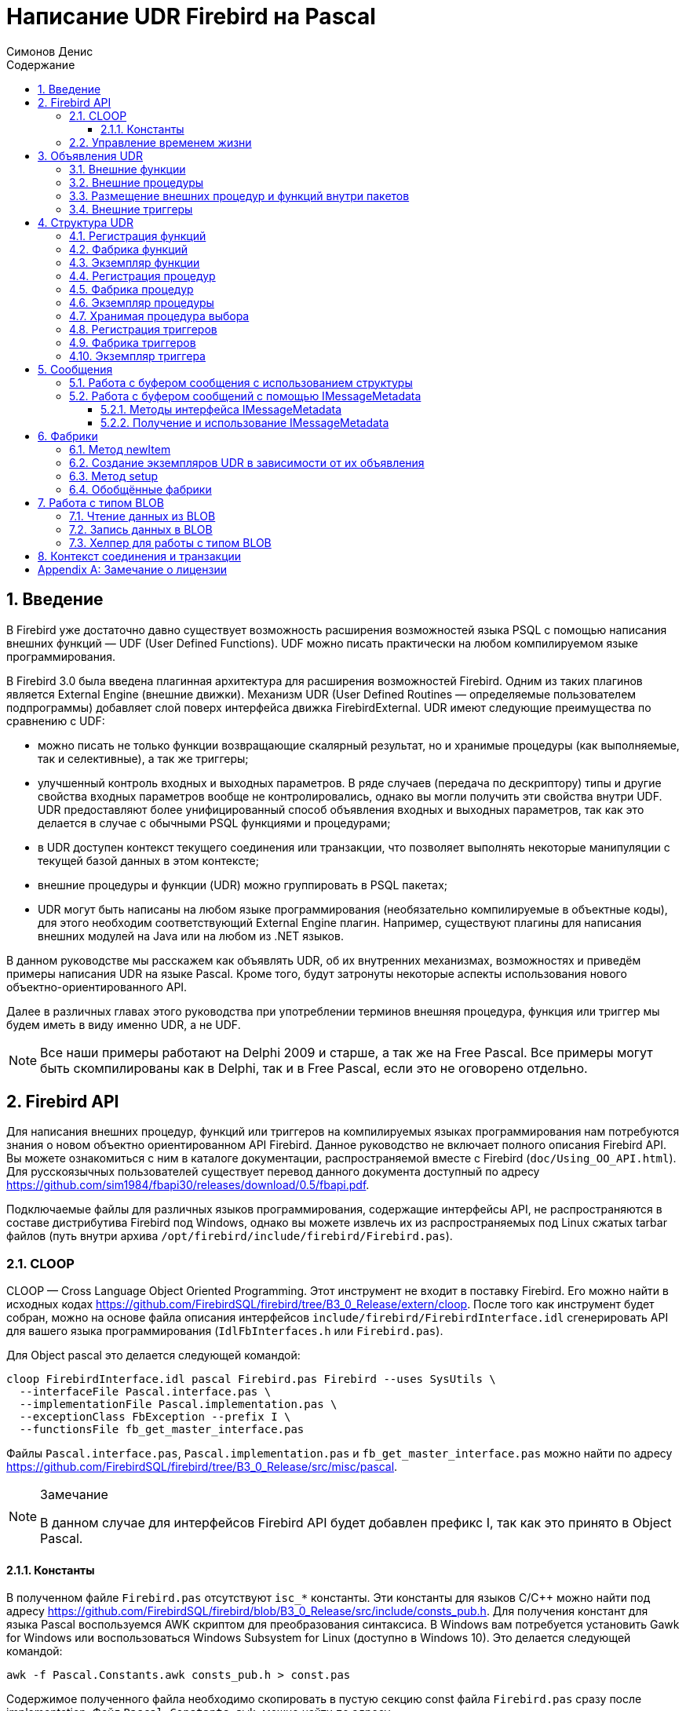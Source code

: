 = Написание UDR Firebird на Pascal
Симонов Денис
:doctype: book
:encoding: utf-8
:lang: ru
:icons: font
:numbered:
:sectnums:
:experimental:
:toc: left
:toclevels: 4
:toc-title: Содержание
:source-highlighter: highlight.js
//:source-highlighter: coderay

toc::[]

[#preface]
== Введение

В Firebird уже достаточно давно существует возможность расширения
возможностей языка PSQL с помощью написания внешних функций — UDF (User
Defined Functions). UDF можно писать практически на любом компилируемом
языке программирования.

В Firebird 3.0 была введена плагинная архитектура для расширения
возможностей Firebird. Одним из таких плагинов является External Engine
(внешние движки). Механизм UDR (User Defined Routines — определяемые
пользователем подпрограммы) добавляет слой поверх интерфейса движка
FirebirdExternal. UDR имеют следующие преимущества по сравнению с UDF:

* можно писать не только функции возвращающие скалярный результат, но и
хранимые процедуры (как выполняемые, так и селективные), а так же
триггеры;
* улучшенный контроль входных и выходных параметров. В ряде случаев
(передача по дескриптору) типы и другие свойства входных параметров
вообще не контролировались, однако вы могли получить эти свойства внутри
UDF. UDR предоставляют более унифицированный способ объявления входных и
выходных параметров, так как это делается в случае с обычными PSQL
функциями и процедурами;
* в UDR доступен контекст текущего соединения или транзакции, что
позволяет выполнять некоторые манипуляции с текущей базой данных в этом
контексте;
* внешние процедуры и функции (UDR) можно группировать в PSQL пакетах;
* UDR могут быть написаны на любом языке программирования (необязательно
компилируемые в объектные коды), для этого необходим соответствующий
External Engine плагин. Например, существуют плагины для
написания внешних модулей на Java или на любом из .NET языков.

В данном руководстве мы расскажем как объявлять UDR, об их внутренних
механизмах, возможностях и приведём примеры написания UDR на языке
Pascal. Кроме того, будут затронуты некоторые аспекты использования
нового объектно-ориентированного API.

Далее в различных главах этого руководства при употреблении терминов
внешняя процедура, функция или триггер мы будем иметь в виду именно UDR,
а не UDF.

[NOTE]
====
Все наши примеры работают на Delphi 2009 и старше, а так же на Free
Pascal. Все примеры могут быть скомпилированы как в Delphi, так и в Free
Pascal, если это не оговорено отдельно.
====


[#fbapi]
== Firebird API

Для написания внешних процедур, функций или триггеров на компилируемых
языках программирования нам потребуются знания о новом объектно
ориентированном API Firebird. Данное руководство не включает полного
описания Firebird API. Вы можете ознакомиться с ним в каталоге
документации, распространяемой вместе с Firebird
(`doc/Using_OO_API.html`). Для русскоязычных пользователей существует
перевод данного документа доступный по адресу
https://github.com/sim1984/fbapi30/releases/download/0.5/fbapi.pdf[https://github.com/sim1984/fbapi30/releases/download/0.5/fbapi.pdf].

Подключаемые файлы для различных языков программирования, содержащие
интерфейсы API, не распространяются в составе дистрибутива Firebird под
Windows, однако вы можете извлечь их из распространяемых под Linux
сжатых tarbar файлов (путь внутри архива
`/opt/firebird/include/firebird/Firebird.pas`).

[#fbapi-cloop]
=== CLOOP

CLOOP — Cross Language Object Oriented Programming. Этот инструмент не
входит в поставку Firebird. Его можно найти в исходных кодах
https://github.com/FirebirdSQL/firebird/tree/B3_0_Release/extern/cloop.
После того как инструмент будет собран, можно на основе файла описания
интерфейсов `include/firebird/FirebirdInterface.idl` сгенерировать API
для вашего языка программирования (`IdlFbInterfaces.h` или
`Firebird.pas`).

Для Object pascal это делается следующей командой:

[source,bash]
----
cloop FirebirdInterface.idl pascal Firebird.pas Firebird --uses SysUtils \
  --interfaceFile Pascal.interface.pas \
  --implementationFile Pascal.implementation.pas \
  --exceptionClass FbException --prefix I \
  --functionsFile fb_get_master_interface.pas            
----

Файлы `Pascal.interface.pas`, `Pascal.implementation.pas` и
`fb_get_master_interface.pas` можно найти по адресу
https://github.com/FirebirdSQL/firebird/tree/B3_0_Release/src/misc/pascal[https://github.com/FirebirdSQL/firebird/tree/B3_0_Release/src/misc/pascal].

.Замечание
[NOTE]
====
В данном случае для интерфейсов Firebird API будет добавлен префикс I, так как это принято в Object Pascal.
====


[#fbapi-cloop-const]
==== Константы

В полученном файле `Firebird.pas` отсутствуют `isc_*` константы. Эти
константы для языков C/C++ можно найти под адресу
https://github.com/FirebirdSQL/firebird/blob/B3_0_Release/src/include/consts_pub.h[https://github.com/FirebirdSQL/firebird/blob/B3_0_Release/src/include/consts_pub.h].
Для получения констант для языка Pascal воспользуемся AWK скриптом для
преобразования синтаксиса. В Windows вам потребуется установить Gawk for
Windows или воспользоваться Windows Subsystem for Linux (доступно в
Windows 10). Это делается следующей командой:

[source,bash]
----
awk -f Pascal.Constants.awk consts_pub.h > const.pas           
----

Содержимое полученного файла необходимо скопировать в пустую секцию
const файла `Firebird.pas` сразу после implementation. Файл
`Pascal.Constants.awk`, можно найти по адресу
https://github.com/FirebirdSQL/firebird/tree/B3_0_Release/src/misc/pascal[https://github.com/FirebirdSQL/firebird/tree/B3_0_Release/src/misc/pascal].


[#fbapi-livetime]
=== Управление временем жизни

Интерфейсы Firebird не основываются на спецификации COM, поэтому
управление их временем жизни осуществляется иначе.

В Firebird существует два интерфейса, имеющих дело с управлением
временем жизни: `IDisposable` и `IReferenceCounted`. Последний особенно
активен при создании других интерфейсов: `IPlugin` подсчитывает ссылки,
как и многие другие интерфейсы, используемые подключаемыми модулями. К
ним относятся интерфейсы, которые описывают соединение с базой данных,
управление транзакциями и операторы SQL.

Не всегда нужны дополнительные издержки интерфейса с подсчетом ссылок.
Например, `IMaster`, основной интерфейс, который вызывает функции,
доступные для остальной части API, имеет неограниченное время жизни по
определению. Для других интерфейсов API время жизни строго определяется
временем жизни родительского интерфейса; интерфейс `IStatus` не является
многопоточным. Для интерфейсов с ограниченным временем жизни полезно
иметь простой способ их уничтожения, то есть функцию `dispose()`.

.Подсказка
[TIP]
====
Если вы не знаете, как уничтожается объект, посмотрите его иерархию,
если в ней есть интерфейс `IReferenceCounted`. Для интерфейсов с подсчётом
ссылок, по завершению работы с объектом необходимо уменьшить счётчик
ссылок вызовом метода `release()`.
====

.Важно
====
Некоторые методы интерфейсов производных от `IReferenceCounted`, освобождают интерфейс
после успешного выполнения. После вызова таких методов не надо вызывать `release()`.

Так сделано по историческим причинам, потому что аналогичные функции из ISC API освобождали соответствующий хендл.

Приведу список таких методов:

* Интерфейс `IAttachment`
** `detach(status: IStatus)` - отключение соединения с базой данной. При успешном выполнении освобождает интерфейс.
** `dropDatabase(status: IStatus)` - удаление базы данных. При успешном выполнении освобождает интерфейс.

* Интерфейс `ITransaction`
** `commit(status: IStatus)` - подтверждение транзакции. При успешном выполнении освобождает интерфейс.
** `rollback(status: IStatus)` - откат транзакции. При успешном выполнении освобождает интерфейс.

* Интерфейс `IStatement`
** `free(status: IStatus)` - удаляет подготовленный запрос. При успешном выполнении освобождает интерфейс.

* Интерфейс `IResultSet`
** `close(status: IStatus)` - закрывает курсор. При успешном выполнении освобождает интерфейс.

* Интерфейс `IBlob`
** `cancel(status: IStatus)` - отменяет все изменения сделанные во временном BLOB (если они были) и закрывает BLOB. При успешном выполнении освобождает интерфейс.
** `close(status: IStatus)` - сохраняет все изменения сделанные во временном BLOB (если они были) и закрывает BLOB. При успешном выполнении освобождает интерфейс.

* Интерфейс `IService`
** `detach(status: IStatus)` - отключение соединения с менеджером сервисов. При успешном выполнении освобождает интерфейс.

* Интерфейс `IEvents`
** `cancel(status: IStatus)` - отменяет подписку на события. При успешном выполнении освобождает интерфейс.

====

[#udr-psql]
== Объявления UDR

UDR могут быть добавлены или удалены из базы данных с помощью DDL команд
подобно тому, как вы добавляете или удаляете обычные PSQL процедуры,
функции или триггеры. В этом случае вместо тела триггера указывается
место его расположения во внешнем модуле с помощью предложения `EXTERNAL NAME`.

Рассмотрим синтаксис этого предложения, он будет общим для внешних
процедур, функций и триггеров.

.Синтаксис
[listing,subs="+quotes,attributes"]
----
EXTERNAL NAME '<extname>' ENGINE <engine> 
[AS <extbody>]

<extname> ::= '<module name>!<routine name>[!<misc info>]'  
----

Аргументом этого предложения `EXTERNAL NAME` является строка, указывающая
на расположение функции во внешнем модуле. Для внешних модулей,
использующих движок UDR, в этой строке через разделитель указано имя
внешнего модуля, имя функции внутри модуля и определённая пользователем
информация. В качестве разделителя используется восклицательный знак
(!).

В предложении ENGINE указывается имя движка для обработки подключения
внешних модулей. В Firebird для работы с внешними модулями написанных на
компилируемых языках (C, C++, Pascal) используется движок UDR. Для
внешних функций написанных на Java требуется движок Java.

После ключевого слова `AS` может быть указан строковый литерал — "тело"
внешнего модуля (процедуры, функции или триггера), оно может быть
использовано внешним модулем для различных целей. Например, может быть
указан SQL запрос для доступа к внешней БД или текст на некотором языке
для интерпретации вашей функцией.

[#udr-function]
=== Внешние функции

.Синтаксис
[listing,subs="+quotes,attributes"]
----
{CREATE [OR ALTER] | RECREATE} FUNCTION funcname [(<inparam> [, <inparam> ...])]   
RETURNS <type> [COLLATE collation] [DETERMINISTIC]
EXTERNAL NAME <extname> ENGINE <engine> 
[AS <extbody>]
                
                  
<inparam> ::= <param_decl> [{= | DEFAULT} <value>]  
                    
<value> ::=  {literal | NULL | context_var} 
                    
<param_decl> ::= paramname <type> [NOT NULL] [COLLATE collation]
                    
<extname> ::= '<module name>!<routine name>[!<misc info>]'    

<type> ::= <datatype> | [TYPE OF] domain | TYPE OF COLUMN rel.col 
                    
<datatype> ::= 
    {SMALLINT | INT[EGER] | BIGINT} 
  | BOOLEAN 
  | {FLOAT | DOUBLE PRECISION} 
  | {DATE | TIME | TIMESTAMP}
  | {DECIMAL | NUMERIC} [(precision [, scale])] 
  | {CHAR | CHARACTER | CHARACTER VARYING | VARCHAR} [(size)]
    [CHARACTER SET charset]
  | {NCHAR | NATIONAL CHARACTER | NATIONAL CHAR} [VARYING] [(size)] 
  | BLOB [SUB_TYPE {subtype_num | subtype_name}] 
    [SEGMENT SIZE seglen] [CHARACTER SET charset]
  | BLOB [(seglen [, subtype_num])]
----

Все параметры внешней функции можно изменить с помощью оператора `ALTER
FUNCTION`.

.Синтаксис
[listing,subs="+quotes,attributes"]
----
ALTER FUNCTION funcname [(<inparam> [, <inparam> ...])]   
RETURNS <type> [COLLATE collation] [DETERMINISTIC] 
EXTERNAL NAME <extname> ENGINE <engine> 
[AS <extbody>]   

<extname> ::= '<module name>!<routine name>[!<misc info>]'
----

Удалить внешнюю функцию можно с помощью оператора DROP FUNCTION.

.Синтаксис
[listing,subs="+quotes,attributes"]
----
DROP FUNCTION funcname                  
----

.Некоторые параметры внешней функции
[width="100%",cols="<30%,70%",options="header",]
|=======================================================================
|Параметр |Описание
|funcname |Имя хранимой функции. Может содержать до 31 байта.

|inparam |Описание входного параметра.

|module name |Имя внешнего модуля, в котором расположена функция.

|routine name |Внутреннее имя функции внутри внешнего модуля.

|misc info |Определяемая пользователем информация для передачи в функцию
внешнего модуля.

|engine |Имя движка для использования внешних функций. Обычно
указывается имя UDR.

|extbody |Тело внешней функции. Строковый литерал который может
использоваться UDR для различных целей.
|=======================================================================

Здесь мы не будем описывать синтаксис входных параметров и выходного
результата. Он полностью соответствует синтаксису для обычных PSQL
функций, который подробно описан в "Руководстве по языку SQL". Вместо
этого приведём примеры объявления внешних функций с пояснениями.

[source,sql]
----
create function sum_args (
    n1 integer,
    n2 integer,
    n3 integer
)
returns integer
external name 'udrcpp_example!sum_args'
engine udr;
----

Реализация функции находится в модуле `udrcpp_example`. Внутри этого
модуля функция зарегистрирована под именем `sum_args`. Для работы внешней
функции используется движок UDR.

[source,sql]
----
create or alter function regex_replace (
  regex varchar(60),
  str varchar(60),
  replacement varchar(60)
)
returns varchar(60)
external name 'org.firebirdsql.fbjava.examples.fbjava_example.FbRegex.replace(
      String, String, String)'
engine java;
----

Реализация функции находится в статической функции `replace` класса
`org.firebirdsql.fbjava.examples.fbjava_example.FbRegex`. Для работы
внешней функции используется движок Java.

[#udr-procedure]
=== Внешние процедуры

.Синтаксис
[listing,subs="+quotes,attributes"]
----
{CREATE [OR ALTER] | RECREATE} PROCEDURE procname [(<inparam> [, <inparam> ...])]   
RETURNS (<outparam> [, <outparam> ...])
EXTERNAL NAME <extname> ENGINE <engine> 
[AS <extbody>]   
                
<inparam> ::= <param_decl> [{= | DEFAULT} <value>]  

<outparam>  ::=  <param_decl>  
                    
<value> ::=  {literal | NULL | context_var} 
                    
<param_decl> ::= paramname <type> [NOT NULL] [COLLATE collation]
                    
<extname> ::= '<module name>!<routine name>[!<misc info>]'    

<type> ::= <datatype> | [TYPE OF] domain | TYPE OF COLUMN rel.col 
                    
<datatype> ::= 
    {SMALLINT | INT[EGER] | BIGINT} 
  | BOOLEAN 
  | {FLOAT | DOUBLE PRECISION} 
  | {DATE | TIME | TIMESTAMP}
  | {DECIMAL | NUMERIC} [(precision [, scale])] 
  | {CHAR | CHARACTER | CHARACTER VARYING | VARCHAR} [(size)]
    [CHARACTER SET charset]
  | {NCHAR | NATIONAL CHARACTER | NATIONAL CHAR} [VARYING] [(size)] 
  | BLOB [SUB_TYPE {subtype_num | subtype_name}] 
    [SEGMENT SIZE seglen] [CHARACTER SET charset]
  | BLOB [(seglen [, subtype_num])]                 
----

Все параметры внешней процедуры можно изменить с помощью оператора `ALTER PROCEDURE`.

.Синтаксис
[listing,subs="+quotes,attributes"]
----
ALTER PROCEDURE procname [(<inparam> [, <inparam> ...])]   
RETURNS (<outparam> [, <outparam> ...])
EXTERNAL NAME <extname> ENGINE <engine> 
[AS <extbody>]                  
----

Удалить внешнюю процедуру можно с помощью оператора `DROP PROCEDURE`.

.Синтаксис
[listing,subs="+quotes,attributes"]
----
DROP PROCEDURE procname                  
----

.Некоторые параметры внешней процедуры
[width="100%",cols="<30%,70%",options="header",]
|=======================================================================
|Параметр |Описание
|procname |Имя хранимой процедуры. Может содержать до 31 байта.

|inparam |Описание входного параметра.

|outparam |Описание выходного параметра.

|module name |Имя внешнего модуля, в котором расположена процедура.

|routine name |Внутреннее имя процедуры внутри внешнего модуля.

|misc info |Определяемая пользователем информация для передачи в
процедуру внешнего модуля.

|engine |Имя движка для использования внешних процедур. Обычно
указывается имя UDR.

|extbody |Тело внешней процедуры. Строковый литерал который может
использоваться UDR для различных целей.
|=======================================================================

Здесь мы не будем описывать синтаксис входных и выходных параметров. Он
полностью соответствует синтаксису для обычных PSQL процедур, который
подробно описан в "Руководстве по языку SQL". Вместо этого приведём
примеры объявления внешних процедур с пояснениями.

[source,sql]
----
create procedure gen_rows_pascal (
    start_n integer not null,
    end_n integer not null
)
returns (
    result integer not null
)
external name 'pascaludr!gen_rows'
engine udr;
----

Реализация функции находится в модуле `pascaludr`. Внутри этого модуля
процедура зарегистрирована под именем `gen_rows`. Для работы внешней
процедуры используется движок UDR.

[source,sql]
----
create or alter procedure write_log (
  message varchar(100)
)                  
external name 'pascaludr!write_log'
engine udr;
----

Реализация функции находится в модуле `pascaludr`. Внутри этого модуля
процедура зарегистрирована под именем `write_log`. Для работы внешней
процедуры используется движок UDR.

[source,sql]
----
create or alter procedure employee_pgsql (
  -- Firebird 3.0.0 has a bug with external procedures without parameters
  dummy integer = 1  
)
returns (
  id type of column employee.id,
  name type of column employee.name
)
external name 'org.firebirdsql.fbjava.examples.fbjava_example.FbJdbc
    .executeQuery()!jdbc:postgresql:employee|postgres|postgres'
engine java
as 'select * from employee';
----

Реализация функции находится в статической функции executeQuery класса
`org.firebirdsql.fbjava.examples.fbjava_example.FbJdbc`. После
восклицательного знака "!" располагаются сведения для подключения к
внешней базе данных через JDBC. Для работы внешней функции используется
движок Java. Здесь в качестве "тела" внешней процедуру передаётся SQL
запрос для извлечения данных.

.Замечание
[NOTE]
====
В этой процедуре используется заглушка, в которой передаётся
неиспользуемый параметр. Это связано с тем, что в Firebird 3.0
присутствует баг с обработкой внешних процедур без параметров.
====


[#udr-package]
=== Размещение внешних процедур и функций внутри пакетов

Группу взаимосвязанных процедур и функций удобно размещать в PSQL
пакетах. В пакетах могут быть расположены как внешние, так и обычные
PSQL процедуры и функции.

.Синтаксис
[listing,subs="+quotes,attributes"]
----
{CREATE [OR ALTER] | RECREATE} PACKAGE package_name  
AS
BEGIN
  [<package_item> ...]
END

{CREATE | RECREATE} PACKAGE BODY package_name  
AS
BEGIN
  [<package_item> ...]
  [<package_body_item> ...]                                                        
END

<package_item> ::=
    <function_decl>; 
  | <procedure_decl>;
                            
<function_decl> ::=
  FUNCTION func_name [(<in_params>)] 
  RETURNS <type> [COLLATE collation] 
  [DETERMINISTIC]    
                            
<procedure_decl> ::=
  PROCEDURE proc_name [(<in_params>)] 
  [RETURNS (<out_params>)]                           

<package_body_item> ::=
    <function_impl> 
  | <procedure_impl>

<function_impl> ::=
  FUNCTION func_name [(<in_impl_params>)] 
  RETURNS <type> [COLLATE collation] 
  [DETERMINISTIC] 
  <routine body> 
      
<procedure_impl> ::=
  PROCEDURE proc_name [(<in_impl_params>)] 
  [RETURNS (<out_params>)]                             
  <routine body>          

<routine body> ::= <sql routine body> | <external body reference>                   
   
<sql routine body> ::=  
  AS   
    [<declarations>]   
  BEGIN   
    [<PSQL_statements>] 
  END                    

<declarations> ::= <declare_item> [<declare_item> ...]

<declare_item> ::=   
    <declare_var>; 
  | <declare_cursor>; 
  | <subroutine declaration>;
  | <subroutine implimentation>  

<subroutine declaration> ::= <subfunc_decl> | <subproc_decl> 

<subroutine implimentation> ::= <subfunc_impl> | <subproc_impl>

<external body reference> ::=
  EXTERNAL NAME <extname> ENGINE <engine> [AS <extbody>]

<extname> ::= '<module name>!<routine name>[!<misc info>]'  
----

Для внешних процедур и функций в заголовке пакета указываются имя,
входные параметры, их типы, значения по умолчанию, и выходные параметры,
а в теле пакета всё то же самое, кроме значений по умолчанию, а также
место расположения во внешнем модуле (предложение `EXTERNAL NAME`), имя
движка, и возможно "тело" процедуры/функции.

Предположим вы написали UDR для работы с регулярными выражениями,
которая расположена во внешнем модуле (динамической библиотеке) PCRE, и
у вас есть ещё несколько UDR выполняющих другие задачи. Если бы мы не
использовали PSQL пакеты, то все наши внешние процедуры и функции были
бы перемешаны как друг с другом, так и с обычными PSQL процедурами и
функциями. Это усложняет поиск зависимостей и внесение изменений во
внешние модули, а кроме того создаёт путаницу, и заставляет как минимум
использовать префиксы для группировки процедур и функций. PSQL пакеты
значительно облегчают нам эту задачу.

[source,sql]
----
SET TERM ^;

CREATE OR ALTER PACKAGE REGEXP
AS
BEGIN
  PROCEDURE preg_match(
      APattern VARCHAR(8192), ASubject VARCHAR(8192))
    RETURNS (Matches VARCHAR(8192));

  FUNCTION preg_is_match(
      APattern VARCHAR(8192), ASubject VARCHAR(8192))
    RETURNS BOOLEAN;

  FUNCTION preg_replace(
      APattern VARCHAR(8192), 
      AReplacement VARCHAR(8192),
      ASubject VARCHAR(8192)) 
    RETURNS VARCHAR(8192);

  PROCEDURE preg_split(
      APattern VARCHAR(8192), 
      ASubject VARCHAR(8192))
    RETURNS (Lines VARCHAR(8192));

  FUNCTION preg_quote(
      AStr VARCHAR(8192), 
      ADelimiter CHAR(10) DEFAULT NULL)
    RETURNS VARCHAR(8192);
END^

RECREATE PACKAGE BODY REGEXP
AS
BEGIN
  PROCEDURE preg_match(
      APattern VARCHAR(8192), 
      ASubject VARCHAR(8192))
    RETURNS (Matches VARCHAR(8192))
    EXTERNAL NAME 'PCRE!preg_match' ENGINE UDR;

  FUNCTION preg_is_match(
      APattern VARCHAR(8192), 
      ASubject VARCHAR(8192))
    RETURNS BOOLEAN
  AS
  BEGIN
    RETURN EXISTS(
      SELECT * FROM preg_match(:APattern, :ASubject));
  END

  FUNCTION preg_replace(
      APattern VARCHAR(8192), 
      AReplacement VARCHAR(8192),
      ASubject VARCHAR(8192)) 
    RETURNS VARCHAR(8192)
    EXTERNAL NAME 'PCRE!preg_replace' ENGINE UDR;

  PROCEDURE preg_split(
      APattern VARCHAR(8192), 
      ASubject VARCHAR(8192))
    RETURNS (Lines VARCHAR(8192))
    EXTERNAL NAME 'PCRE!preg_split' ENGINE UDR;

  FUNCTION preg_quote(
      AStr VARCHAR(8192), 
      ADelimiter CHAR(10))
    RETURNS VARCHAR(8192)
    EXTERNAL NAME 'PCRE!preg_quote' ENGINE UDR;
END^

SET TERM ;^   
                
----

[#udr-trigger]
=== Внешние триггеры

.Синтаксис
[listing,subs="+quotes,attributes"]
----
{CREATE [OR ALTER] | RECREATE} TRIGGER trigname 
{   
    <relation_trigger_legacy>
  | <relation_trigger_sql2003>
  | <database_trigger> 
  | <ddl_trigger> 
}
<external-body>
                
<external-body> ::=                 
  EXTERNAL NAME <extname> ENGINE <engine> 
  [AS <extbody>]
  
<relation_trigger_legacy> ::= 
  FOR {tablename | viewname}
  [ACTIVE | INACTIVE]
  {BEFORE | AFTER} <mutation_list>
  [POSITION number]

<relation_trigger_sql2003> ::= 
  [ACTIVE | INACTIVE]
  {BEFORE | AFTER} <mutation_list>
  [POSITION number]
  ON {tablename | viewname}

<database_trigger> ::= 
  [ACTIVE | INACTIVE] 
  ON db_event
  [POSITION number]
                    
<ddl_trigger> ::=  
  [ACTIVE | INACTIVE]
  {BEFORE | AFTER} <ddl_events>
  [POSITION number]                    

<mutation_list> ::= <mutation> [OR <mutation> [OR <mutation>]]

<mutation> ::= INSERT | UPDATE | DELETE 

<db_event> ::=  
    CONNECT 
  | DISCONNECT 
  | TRANSACTION START 
  | TRANSACTION COMMIT 
  | TRANSACTION ROLLBACK 


<ddl_events> ::= 
    ANY DDL STATEMENT
  | <ddl_event_item> [{OR <ddl_event_item>} ...]

<ddl_event_item> ::=
    CREATE TABLE | ALTER TABLE | DROP TABLE
  | CREATE PROCEDURE | ALTER PROCEDURE | DROP PROCEDURE
  | CREATE FUNCTION | ALTER FUNCTION | DROP FUNCTION
  | CREATE TRIGGER | ALTER TRIGGER | DROP TRIGGER
  | CREATE EXCEPTION | ALTER EXCEPTION | DROP EXCEPTION
  | CREATE VIEW | ALTER VIEW | DROP VIEW
  | CREATE DOMAIN | ALTER DOMAIN | DROP DOMAIN
  | CREATE ROLE | ALTER ROLE | DROP ROLE
  | CREATE SEQUENCE | ALTER SEQUENCE | DROP SEQUENCE
  | CREATE USER | ALTER USER | DROP USER
  | CREATE INDEX | ALTER INDEX | DROP INDEX
  | CREATE COLLATION | DROP COLLATION
  | ALTER CHARACTER SET
  | CREATE PACKAGE | ALTER PACKAGE | DROP PACKAGE
  | CREATE PACKAGE BODY | DROP PACKAGE BODY 
  | CREATE MAPPING | ALTER MAPPING | DROP MAPPING
----

Внешний триггер можно изменить с помощью оператора `ALTER TRIGGER`.

.Синтаксис
[listing,subs="+quotes,attributes"]
----
ALTER TRIGGER trigname {   
[ACTIVE | INACTIVE]
[
    {BEFORE | AFTER} {<mutation_list> | <ddl_events>}
  | ON db_event
]
[POSITION number]
[<external-body>]
                
<external-body> ::=                 
  EXTERNAL NAME <extname> ENGINE <engine> 
  [AS <extbody>]
                
<extname> ::= '<module name>!<routine name>[!<misc info>]'                 

<mutation_list> ::= <mutation> [OR <mutation> [OR <mutation>]]

<mutation> ::= { INSERT | UPDATE | DELETE }
----

Удалить внешний триггер можно с помощью оператора `DROP TRIGGER`.

.Синтаксис
[listing,subs="+quotes,attributes"]
----
DROP TRIGGER trigname                  
----

.Некоторые параметры внешнего триггера
[width="100%",cols="<34%,66%",options="header",]
|=======================================================================
|Параметр |Описание
|trigname |Имя триггера. Может содержать до 31 байта.

|relation_trigger_legacy |Объявление табличного триггера
(унаследованное).

|relation_trigger_sql2003 |Объявление табличного триггера согласно
стандарту SQL-2003.

|database_trigger |Объявление триггера базы данных.

|ddl_trigger |Объявление DDL триггера.

|tablename |Имя таблицы.

|viewname |Имя представления.

|mutation_list |Список событий таблицы.

|mutation |Одно из событий таблицы.

|db_event |Событие соединения или транзакции.

|ddl_events |Список событий изменения метаданных.

|ddl_event_item |Одно из событий изменения метаданных.

|number |Порядок срабатывания триггера. От 0 до 32767.

|extbody |Тело внешнего триггера. Строковый литерал который может
использоваться UDR для различных целей.

|module name |Имя внешнего модуля, в котором расположен триггер.

|routine name |Внутреннее имя триггера внутри внешнего модуля.

|misc info |Определяемая пользователем информация для передачи в триггер
внешнего модуля.

|engine |Имя движка для использования внешних триггеров. Обычно
указывается имя UDR.
|=======================================================================

Приведём примеры объявления внешних триггеров с пояснениями.

[source,sql]
----
create database 'c:\temp\slave.fdb';

create table persons (
    id integer not null,
    name varchar(60) not null,
    address varchar(60),
    info blob sub_type text
);

commit;

create database 'c:\temp\master.fdb';

create table persons (
    id integer not null,
    name varchar(60) not null,
    address varchar(60),
    info blob sub_type text
);

create table replicate_config (
    name varchar(31) not null,
    data_source varchar(255) not null
);

insert into replicate_config (name, data_source)
   values ('ds1', 'c:\temp\slave.fdb');

create trigger persons_replicate
after insert on persons
external name 'udrcpp_example!replicate!ds1'
engine udr;
----

Реализация триггера находится в модуле `udrcpp_example`. Внутри этого
модуля триггер зарегистрирован под именем `replicate`. Для работы внешнего
триггера используется движок UDR.

В ссылке на внешний модуль используется дополнительный параметр `ds1`,
по которому внутри внешнего триггера из таблицы _replicate_config_
читается конфигурация для связи с внешней базой данных.


[#udr-framework]
== Структура UDR

Мы будем описывать структуру UDR на языке Pascal. Для объяснения
минимальной структуры для построения UDR будем использовать стандартные
примеры из `examples/udr/` переведённых на Pascal.

Создайте новый проект динамической библиотеки, который назовём
MyUdr. В результате у вас должен получиться файл `MyUdr.dpr` (если вы
создавали проект в Delphi) или файл `MyUdr.lpr` (если вы создали проект
в Lazarus). Теперь изменим главный файл проекта так, чтобы он выглядел
следующим образом:

[source,delphi]
----
library MyUdr;

{$IFDEF FPC}
  {$MODE DELPHI}{$H+}
{$ENDIF}

uses
{$IFDEF unix}
    cthreads,
    // the c memory manager is on some systems much faster for multi-threading
    cmem,
{$ENDIF}
  UdrInit in 'UdrInit.pas',
  SumArgsFunc in 'SumArgsFunc.pas';

exports firebird_udr_plugin;

end.
----

В данном случае необходимо экспортировать всего одну функцию
`firebird_udr_plugin`, которая является точкой входа для плагина внешних
модулей UDR. Реализация этой функции будет находиться в модуле `UdrInit`.

.Замечание
[NOTE]
====
Если вы разрабатываете вашу UDR в Free Pascal, то вам потребуются
дополнительные директивы. Директива `{$mode objfpc}` требуется для
включения режима Object Pascal. Вместо неё вы можете использовать
директиву `{$mode delphi}` для обеспечения совместимости с Delphi.
Поскольку мои примеры должны успешно компилироваться как в FPC, так и в
Delphi я выбираю режим `{$mode delphi}`.

Директива `{$H+}` включает поддержку длинных строк. Это необходимо если
вы будете пользоваться типы `string`, `ansistring`, а не только
нуль-терминированные строки `PChar`, `PAnsiChar`, `PWideChar`.

Кроме того, нам потребуется подключить отдельные модули для поддержки
многопоточности в Linux и других Unix-подобных операционных системах.
====


[#function-registration]
=== Регистрация функций

Теперь добавим модуль `UdrInit`, он должен выглядеть следующим образом:

[source,delphi]
----
unit UdrInit;

{$IFDEF FPC}
  {$MODE DELPHI}{$H+}
{$ENDIF}

interface

uses
  Firebird;

// точка входа для External Engine модуля UDR
function firebird_udr_plugin(AStatus: IStatus; AUnloadFlagLocal: BooleanPtr;
  AUdrPlugin: IUdrPlugin): BooleanPtr; cdecl;

implementation

uses
  SumArgsFunc;

var
  myUnloadFlag: Boolean;
  theirUnloadFlag: BooleanPtr;

function firebird_udr_plugin(AStatus: IStatus; AUnloadFlagLocal: BooleanPtr;
  AUdrPlugin: IUdrPlugin): BooleanPtr; cdecl;
begin
  // регистрируем наши функции
  AUdrPlugin.registerFunction(AStatus, 'sum_args',
    TSumArgsFunctionFactory.Create());
  // регистрируем наши процедуры
  //AUdrPlugin.registerProcedure(AStatus, 'sum_args_proc',
  //  TSumArgsProcedureFactory.Create());
  //AUdrPlugin.registerProcedure(AStatus, 'gen_rows', TGenRowsFactory.Create());
  // регистрируем наши триггеры
  //AUdrPlugin.registerTrigger(AStatus, 'test_trigger',
  //  TMyTriggerFactory.Create());

  theirUnloadFlag := AUnloadFlagLocal;
  Result := @myUnloadFlag;
end;

initialization

myUnloadFlag := false;

finalization

if ((theirUnloadFlag <> nil) and not myUnloadFlag) then
  theirUnloadFlag^ := true;

end.
----

В функции `firebird_udr_plugin` необходимо зарегистрировать фабрики
наших внешних процедур, функций и триггеров. Для каждой функции,
процедуры или триггера необходимо написать свою фабрику. Это делается с
помощью методов интерфейса `IUdrPlugin`:

* `registerFunction` - регистрирует внешнюю функцию;
* `registerProcedure` - регистрирует внешнюю процедуру;
* `registerTrigger` - регистрирует внешний триггер.

Первым аргументом этих функций является указатель на статус вектор,
далее следует внутреннее имя функции (процедуры или триггера).
Внутреннее имя будет использоваться при создании
процедуры/функции/триггера на SQL. Третьим аргументом передаётся
экземпляр фабрики для создания функции (процедуры или триггера).

[#function-factory]
=== Фабрика функций

Теперь необходимо написать фабрику и саму функцию. Они будут расположены
в модуле `SumArgsFunc`. Примеры для написания процедур и триггеров будут
представлены позже.

[source,delphi]
----
unit SumArgsFunc;

{$IFDEF FPC}
{$MODE DELPHI}{$H+}
{$ENDIF}

interface

uses
  Firebird;

{ *********************************************************
    create function sum_args (
      n1 integer,
      n2 integer,
      n3 integer
    ) returns integer
    external name 'myudr!sum_args'
    engine udr;
 ********************************************************* }

type
  // структура на которое будет отображено входное сообщение
  TSumArgsInMsg = record
    n1: Integer;
    n1Null: WordBool;
    n2: Integer;
    n2Null: WordBool;
    n3: Integer;
    n3Null: WordBool;
  end;
  PSumArgsInMsg = ^TSumArgsInMsg;

  // структура на которое будет отображено выходное сообщение
  TSumArgsOutMsg = record
    result: Integer;
    resultNull: WordBool;
  end;
  PSumArgsOutMsg = ^TSumArgsOutMsg;

  // Фабрика для создания экземпляра внешней функции TSumArgsFunction
  TSumArgsFunctionFactory = class(IUdrFunctionFactoryImpl)
    // Вызывается при уничтожении фабрики
    procedure dispose(); override;

    { Выполняется каждый раз при загрузке внешней функции в кеш метаданных. 
      Используется для изменения формата входного и выходного сообщения.

      @param(AStatus Статус вектор)
      @param(AContext Контекст выполнения внешней функции)
      @param(AMetadata Метаданные внешней функции)
      @param(AInBuilder Построитель сообщения для входных метаданных)
      @param(AOutBuilder Построитель сообщения для выходных метаданных)
    }
    procedure setup(AStatus: IStatus; AContext: IExternalContext;
      AMetadata: IRoutineMetadata; AInBuilder: IMetadataBuilder;
      AOutBuilder: IMetadataBuilder); override;

    { Создание нового экземпляра внешней функции TSumArgsFunction

      @param(AStatus Статус вектор)
      @param(AContext Контекст выполнения внешней функции)
      @param(AMetadata Метаданные внешней функции)
      @returns(Экземпляр внешней функции)
    }
    function newItem(AStatus: IStatus; AContext: IExternalContext;
      AMetadata: IRoutineMetadata): IExternalFunction; override;
  end;

  // Внешняя функция TSumArgsFunction.
  TSumArgsFunction = class(IExternalFunctionImpl)
    // Вызывается при уничтожении экземпляра функции
    procedure dispose(); override;

    { Этот метод вызывается непосредственно перед execute и сообщает
      ядру наш запрошенный набор символов для обмена данными внутри
      этого метода. Во время этого вызова контекст использует набор символов,
      полученный из ExternalEngine::getCharSet.

      @param(AStatus Статус вектор)
      @param(AContext Контекст выполнения внешней функции)
      @param(AName Имя набора символов)
      @param(AName Длина имени набора символов)
    }
    procedure getCharSet(AStatus: IStatus; AContext: IExternalContext;
      AName: PAnsiChar; ANameSize: Cardinal); override;

    { Выполнение внешней функции

      @param(AStatus Статус вектор)
      @param(AContext Контекст выполнения внешней функции)
      @param(AInMsg Указатель на входное сообщение)
      @param(AOutMsg Указатель на выходное сообщение)
    }
    procedure execute(AStatus: IStatus; AContext: IExternalContext;
      AInMsg: Pointer; AOutMsg: Pointer); override;
  end;

implementation

{ TSumArgsFunctionFactory }

procedure TSumArgsFunctionFactory.dispose;
begin
  Destroy;
end;

function TSumArgsFunctionFactory.newItem(AStatus: IStatus; 
  AContext: IExternalContext; AMetadata: IRoutineMetadata): IExternalFunction;
begin
  Result := TSumArgsFunction.Create();
end;

procedure TSumArgsFunctionFactory.setup(AStatus: IStatus; 
  AContext: IExternalContext; AMetadata: IRoutineMetadata; 
  AInBuilder, AOutBuilder: IMetadataBuilder);
begin

end;

{ TSumArgsFunction }

procedure TSumArgsFunction.dispose;
begin
  Destroy;
end;

procedure TSumArgsFunction.execute(AStatus: IStatus; AContext: IExternalContext;
  AInMsg, AOutMsg: Pointer);
var
  xInput: PSumArgsInMsg;
  xOutput: PSumArgsOutMsg;
begin
  // преобразовываем указатели на вход и выход к типизированным
  xInput := PSumArgsInMsg(AInMsg);
  xOutput := PSumArgsOutMsg(AOutMsg);
  // по умолчанию выходной аргумент = NULL, а поэтому выставляем ему nullFlag
  xOutput^.resultNull := True;
  // если один из аргументов NULL значит и результат NULL
  // в противном случае считаем сумму аргументов
  with xInput^ do
  begin
    if not (n1Null or n2Null or n3Null) then
    begin
      xOutput^.result := n1 + n2 + n3;
      // раз есть результат, то сбрасываем NULL флаг
      xOutput^.resultNull := False;
    end;
  end;  
end;

procedure TSumArgsFunction.getCharSet(AStatus: IStatus;
  AContext: IExternalContext; AName: PAnsiChar; ANameSize: Cardinal);
begin
end;

end.
----

Фабрика внешней функции должна реализовать интерфейс
`IUdrFunctionFactory`. Для упрощения просто наследуем класс
`IUdrFunctionFactoryImpl`. Для каждой внешней функции нужна своя фабрика.
Впрочем, если фабрики не имеют специфики для создания некоторой функции,
то можно написать обобщённую фабрику с помощью дженериков. Позже мы
приведём пример как это сделать.

Метод `dispose` вызывается при уничтожении фабрики, в нём мы должны
освободить ранее выделенные ресурсы. В данном случае просто вызываем
деструктор.

Метод setup выполняется каждый раз при загрузке внешней функции в кеш
метаданных. В нём можно делать различные действия которые необходимы
перед созданием экземпляра функции, например изменить формат для входных
и выходных сообщений. Более подробно поговорим о нём позже.

Метод `newItem` вызывается для создания экземпляра внешней функции. В этот
метод передаётся указатель на статус вектор, контекст внешней функции и
метаданные внешней функции. С помощью `IRoutineMetadata` вы можете
получить формат входного и выходного сообщения, тело внешней функции и
другие метаданные. В этом методе вы можете создавать различные
экземпляры внешней функции в зависимости от её объявления в PSQL.
Метаданные можно передать в созданный экземпляр внешней функции если это
необходимо. В нашем случае мы просто создаём экземпляр внешней функции
`TSumArgsFunction`.

[#function-instance]
=== Экземпляр функции

Внешняя функция должна реализовать интерфейс `IExternalFunction`. Для
упрощения просто наследуем класс `IExternalFunctionImpl`.

Метод `dispose` вызывается при уничтожении экземпляра функции, в нём мы
должны освободить ранее выделенные ресурсы. В данном случае просто
вызываем деструктор.

Метод `getCharSet` используется для того, чтобы сообщить контексту внешней функции
набор символов, который мы хотим использовать при работе с соединением из текущего контекста.
По умолчанию соединение из текущего контекста работает в кодировке текущего подключения, что не всегда удобно.

Метод `execute` обрабатывает непосредственно сам вызов функции. В этот
метод передаётся указатель на статус вектор, указатель на контекст
внешней функции, указатели на входное и выходное сообщение.

Контекст внешней функции может потребоваться нам для получения контекста
текущего соединения или транзакции. Даже если вы не будете использовать
запросы к базе данных в текущем соединении, то эти контексты всё равно
могут потребоваться вам, особенно при работе с типом BLOB. Примеры
работы с типом BLOB, а также использование контекстов соединения и
транзакции будут показаны позже.

Входные и выходные сообщения имеют фиксированную ширину, которая зависит
от типов данных декларируемых для входных и выходных переменных
соответственно. Это позволяет использовать типизированные указатели на
структуры фиксированный ширины, члены который должны соответствовать
типам данных. Из примера видно, что для каждой переменной в структуре
указывается член соответствующего типа, после чего идёт член, который
является признаком специального значения NULL (далее Null флаг). Помимо
работы с буферами входных и выходных сообщений через структуры,
существует ещё один способ с использованием адресной арифметики на
указателях с использованием смещениях, значения которых можно получить
из интерфейса `IMessageMetadata`. Подробнее о работе с сообщениями мы
поговорим далее, а сейчас просто поясним что делалось в методе execute.

Первым делом мы преобразовываем не типизированные указатели к
типизированным. Для выходного значение устанавливаем Null флаг в
значение `True` (это необходимо чтобы функция возвращала `NULL`, если один
из входных аргументов равен `NULL`). Затем проверяем Null флаги у всех
входных аргументов, если ни один из входных аргументов не равен `NULL`, то
выходное значение будет равно сумме значений аргументов. Важно не забыть
сбросить Null флаг выходного аргумента в значение `False`.

[#procedure-registration]
=== Регистрация процедур

Пришло время добавить в наш UDR модуль хранимую процедуру. Как известно
хранимые процедуры бывают двух видов: выполняемые хранимые процедуры и
хранимые процедуры для выборки данных. Сначала добавим выполняемую
хранимую процедуру, т.е. такую хранимую процедуру, которая может быть
вызвана с помощью оператора `EXECUTE PROCEDURE` и может вернуть не более
одной записи.

Вернитесь в модуль `UdrInit` и измените функцию `firebird_udr_plugin` так,
чтобы она выглядела следующим образом.

[source,delphi]
----
function firebird_udr_plugin(AStatus: IStatus; AUnloadFlagLocal: BooleanPtr;
  AUdrPlugin: IUdrPlugin): BooleanPtr; cdecl;
begin
  // регистрируем наши функции
  AUdrPlugin.registerFunction(AStatus, 'sum_args',
    TSumArgsFunctionFactory.Create());
  // регистрируем наши процедуры
  AUdrPlugin.registerProcedure(AStatus, 'sum_args_proc',
    TSumArgsProcedureFactory.Create());
  //AUdrPlugin.registerProcedure(AStatus, 'gen_rows', TGenRowsFactory.Create());
  // регистрируем наши триггеры
  //AUdrPlugin.registerTrigger(AStatus, 'test_trigger',
  //  TMyTriggerFactory.Create());

  theirUnloadFlag := AUnloadFlagLocal;
  Result := @myUnloadFlag;
end;
----

.Замечание
[NOTE]
====
Не забудьте добавить в список `uses` модуль `SumArgsProc`, в котором и будет
расположена наша процедура.
====


[#procedure-factory]
=== Фабрика процедур

Фабрика внешней процедуры должна реализовать интерфейс
`IUdrProcedureFactory`. Для упрощения просто наследуем класс
`IUdrProcedureFactoryImpl`. Для каждой внешней процедуры нужна своя
фабрика. Впрочем, если фабрики не имеют специфики для создания некоторой
процедуры, то можно написать обобщённую фабрику с помощью дженериков.
Позже мы приведём пример как это сделать.

Метод `dispose` вызывается при уничтожении фабрики, в нём мы должны
освободить ранее выделенные ресурсы. В данном случае просто вызываем
деструктор.

Метод `setup` выполняется каждый раз при загрузке внешней процедуры в кеш
метаданных. В нём можно делать различные действия которые необходимы
перед созданием экземпляра процедуры, например изменение формата для
входных и выходных сообщений. Более подробно поговорим о нём позже.

Метод `newItem` вызывается для создания экземпляра внешней процедуры. В
этот метод передаётся указатель на статус вектор, контекст внешней
процедуры и метаданные внешней процедуры. С помощью `IRoutineMetadata` вы
можете получить формат входного и выходного сообщения, тело внешней
функции и другие метаданные. В этом методе вы можете создавать различные
экземпляры внешней функции в зависимости от её объявления в PSQL.
Метаданные можно передать в созданный экземпляр внешней процедуры если
это необходимо. В нашем случае мы просто создаём экземпляр внешней
процедуры `TSumArgsProcedure`.

Фабрику процедуры, а также саму процедуру расположим в модуле
`SumArgsProc`.

[source,delphi]
----
unit SumArgsProc;

{$IFDEF FPC}
{$MODE DELPHI}{$H+}
{$ENDIF}

interface

uses
  Firebird;

  { **********************************************************

    create procedure sp_sum_args (
      n1 integer,
      n2 integer,
      n3 integer
    ) returns (result integer)
    external name 'myudr!sum_args_proc'
    engine udr;

    ********************************************************* }
type
  // структура на которое будет отображено входное сообщение
  TSumArgsInMsg = record
    n1: Integer;
    n1Null: WordBool;
    n2: Integer;
    n2Null: WordBool;
    n3: Integer;
    n3Null: WordBool;
  end;
  PSumArgsInMsg = ^TSumArgsInMsg;

  // структура на которое будет отображено выходное сообщение
  TSumArgsOutMsg = record
    result: Integer;
    resultNull: WordBool;
  end;
  PSumArgsOutMsg = ^TSumArgsOutMsg;

  // Фабрика для создания экземпляра внешней процедуры TSumArgsProcedure
  TSumArgsProcedureFactory = class(IUdrProcedureFactoryImpl)
    // Вызывается при уничтожении фабрики
    procedure dispose(); override;

    { Выполняется каждый раз при загрузке внешней процедуры в кеш метаданных
      Используется для изменения формата входного и выходного сообщения.

      @param(AStatus Статус вектор)
      @param(AContext Контекст выполнения внешней процедуры)
      @param(AMetadata Метаданные внешней процедуры)
      @param(AInBuilder Построитель сообщения для входных метаданных)
      @param(AOutBuilder Построитель сообщения для выходных метаданных)
    }
    procedure setup(AStatus: IStatus; AContext: IExternalContext;
      AMetadata: IRoutineMetadata; AInBuilder: IMetadataBuilder;
      AOutBuilder: IMetadataBuilder); override;

    { Создание нового экземпляра внешней процедуры TSumArgsProcedure

      @param(AStatus Статус вектор)
      @param(AContext Контекст выполнения внешней процедуры)
      @param(AMetadata Метаданные внешней процедуры)
      @returns(Экземпляр внешней процедуры)
    }
    function newItem(AStatus: IStatus; AContext: IExternalContext;
      AMetadata: IRoutineMetadata): IExternalProcedure; override;
  end;

  TSumArgsProcedure = class(IExternalProcedureImpl)
  public
    // Вызывается при уничтожении экземпляра процедуры
    procedure dispose(); override;

    { Этот метод вызывается непосредственно перед open и сообщает
      ядру наш запрошенный набор символов для обмена данными внутри
      этого метода. Во время этого вызова контекст использует набор символов,
      полученный из ExternalEngine::getCharSet.

      @param(AStatus Статус вектор)
      @param(AContext Контекст выполнения внешней функции)
      @param(AName Имя набора символов)
      @param(AName Длина имени набора символов)
    }
    procedure getCharSet(AStatus: IStatus; AContext: IExternalContext;
      AName: PAnsiChar; ANameSize: Cardinal); override;

    { Выполнение внешней процедуры

      @param(AStatus Статус вектор)
      @param(AContext Контекст выполнения внешней функции)
      @param(AInMsg Указатель на входное сообщение)
      @param(AOutMsg Указатель на выходное сообщение)
      @returns(Набор данных для селективной процедуры или 
               nil для процедур выполнения)
    }
    function open(AStatus: IStatus; AContext: IExternalContext; AInMsg: Pointer;
      AOutMsg: Pointer): IExternalResultSet; override;
  end;

implementation

{ TSumArgsProcedureFactory }

procedure TSumArgsProcedureFactory.dispose;
begin
  Destroy;
end;

function TSumArgsProcedureFactory.newItem(AStatus: IStatus;
  AContext: IExternalContext; AMetadata: IRoutineMetadata): IExternalProcedure;
begin
  Result := TSumArgsProcedure.create;
end;

procedure TSumArgsProcedureFactory.setup(AStatus: IStatus;
  AContext: IExternalContext; AMetadata: IRoutineMetadata; AInBuilder,
  AOutBuilder: IMetadataBuilder);
begin

end;

{ TSumArgsProcedure }

procedure TSumArgsProcedure.dispose;
begin
  Destroy;
end;

procedure TSumArgsProcedure.getCharSet(AStatus: IStatus;
  AContext: IExternalContext; AName: PAnsiChar; ANameSize: Cardinal);
begin

end;

function TSumArgsProcedure.open(AStatus: IStatus; AContext: IExternalContext;
  AInMsg, AOutMsg: Pointer): IExternalResultSet;
var
  xInput: PSumArgsInMsg;
  xOutput: PSumArgsOutMsg;
begin
  // Набор данных для выполняемых процедур возращать не надо
  Result := nil;
  // преобразовываем указатели на вход и выход к типизированным
  xInput := PSumArgsInMsg(AInMsg);
  xOutput := PSumArgsOutMsg(AOutMsg);
  // по умолчанию выходной аргумент = NULL, а поэтому выставляем ему nullFlag
  xOutput^.resultNull := True;
  // если один из аргументов NULL значит и результат NULL
  // в противном случае считаем сумму аргументов
  with xInput^ do
  begin
    if not (n1Null or n2Null or n3Null) then
    begin
      xOutput^.result := n1 + n2 + n3;
      // раз есть результат, то сбрасываем NULL флаг
      xOutput^.resultNull := False;
    end;
  end;
end;

end.
----

[#procedure-instance]
=== Экземпляр процедуры

Внешняя процедура должна реализовать интерфейс `IExternalProcedure`. Для
упрощения просто наследуем класс `IExternalProcedureImpl`.

Метод `dispose` вызывается при уничтожении экземпляра процедуры, в нём мы
должны освободить ранее выделенные ресурсы. В данном случае просто
вызываем деструктор.

Метод `getCharSet` используется для того, чтобы сообщить контексту внешней процедуры
набор символов, который мы хотим использовать при работе с соединением из текущего контекста.
По умолчанию соединение из текущего контекста работает в кодировке текущего подключения, что не всегда удобно.

Метод `open` обрабатывает непосредственно сам вызов процедуры. В этот
метод передаётся указатель на статус вектор, указатель на контекст
внешней процедуры, указатели на входное и выходное сообщение. Если у вас
выполняемая процедура, то метод должен вернуть значение `nil`, в противном
случае должен вернуться экземпляр набора выходных данных для процедуры.
В данном случае нам не нужно создавать экземпляр набора данных. Просто
переносим логику из метода `TSumArgsFunction.execute`.

[#procedure-selectable]
=== Хранимая процедура выбора


Теперь добавим в наш UDR модуль простую процедуру выбора. Для этого
изменим функцию регистрации `firebird_udr_plugin`.

[source,delphi]
----
function firebird_udr_plugin(AStatus: IStatus; AUnloadFlagLocal: BooleanPtr;
  AUdrPlugin: IUdrPlugin): BooleanPtr; cdecl;
begin
  // регистрируем наши функции
  AUdrPlugin.registerFunction(AStatus, 'sum_args',
    TSumArgsFunctionFactory.Create());
  // регистрируем наши процедуры
  AUdrPlugin.registerProcedure(AStatus, 'sum_args_proc',
    TSumArgsProcedureFactory.Create());
  AUdrPlugin.registerProcedure(AStatus, 'gen_rows', TGenRowsFactory.Create());
  // регистрируем наши триггеры
  //AUdrPlugin.registerTrigger(AStatus, 'test_trigger',
  //  TMyTriggerFactory.Create());

  theirUnloadFlag := AUnloadFlagLocal;
  Result := @myUnloadFlag;
end;        

----

.Замечание
[NOTE]
====
Не забудьте добавить в список `uses` модуль `GenRowsProc`, в котором и будет
расположена наша процедура.
====

Фабрика процедур полностью идентична как для случая с выполняемой
хранимой процедурой. Методы экземпляра процедуры тоже идентичны, за
исключением метода `open`, который разберём чуть подробнее.

[source,delphi]
----
unit GenRowsProc;

{$IFDEF FPC}
{$MODE DELPHI}{$H+}
{$ENDIF}

interface

uses
  Firebird, SysUtils;

type
  { **********************************************************

    create procedure gen_rows (
      start  integer,
      finish integer
    ) returns (n integer)
    external name 'myudr!gen_rows'
    engine udr;

    ********************************************************* }

  TInput = record
    start: Integer;
    startNull: WordBool;
    finish: Integer;
    finishNull: WordBool;
  end;
  PInput = ^TInput;

  TOutput = record
    n: Integer;
    nNull: WordBool;
  end;
  POutput = ^TOutput;

  // Фабрика для создания экземпляра внешней процедуры TGenRowsProcedure
  TGenRowsFactory = class(IUdrProcedureFactoryImpl)
    // Вызывается при уничтожении фабрики
    procedure dispose(); override;

    { Выполняется каждый раз при загрузке внешней функции в кеш метаданных.
      Используется для изменения формата входного и выходного сообщения.

      @param(AStatus Статус вектор)
      @param(AContext Контекст выполнения внешней функции)
      @param(AMetadata Метаданные внешней функции)
      @param(AInBuilder Построитель сообщения для входных метаданных)
      @param(AOutBuilder Построитель сообщения для выходных метаданных)
    }
    procedure setup(AStatus: IStatus; AContext: IExternalContext;
      AMetadata: IRoutineMetadata; AInBuilder: IMetadataBuilder;
      AOutBuilder: IMetadataBuilder); override;

    { Создание нового экземпляра внешней процедуры TGenRowsProcedure

      @param(AStatus Статус вектор)
      @param(AContext Контекст выполнения внешней функции)
      @param(AMetadata Метаданные внешней функции)
      @returns(Экземпляр внешней функции)
    }
    function newItem(AStatus: IStatus; AContext: IExternalContext;
      AMetadata: IRoutineMetadata): IExternalProcedure; override;
  end;

  // Внешняя процедура TGenRowsProcedure.
  TGenRowsProcedure = class(IExternalProcedureImpl)
  public
    // Вызывается при уничтожении экземпляра процедуры
    procedure dispose(); override;

    { Этот метод вызывается непосредственно перед open и сообщает
      ядру наш запрошенный набор символов для обмена данными внутри
      этого метода. Во время этого вызова контекст использует набор символов,
      полученный из ExternalEngine::getCharSet.

      @param(AStatus Статус вектор)
      @param(AContext Контекст выполнения внешней функции)
      @param(AName Имя набора символов)
      @param(AName Длина имени набора символов)
    }
    procedure getCharSet(AStatus: IStatus; AContext: IExternalContext;
      AName: PAnsiChar; ANameSize: Cardinal); override;

    { Выполнение внешней процедуры

      @param(AStatus Статус вектор)
      @param(AContext Контекст выполнения внешней функции)
      @param(AInMsg Указатель на входное сообщение)
      @param(AOutMsg Указатель на выходное сообщение)
      @returns(Набор данных для селективной процедуры или 
               nil для процедур выполнения)
    }
    function open(AStatus: IStatus; AContext: IExternalContext; AInMsg: Pointer;
      AOutMsg: Pointer): IExternalResultSet; override;
  end;

  // Выходной набор данных для процедуры TGenRowsProcedure
  TGenRowsResultSet = class(IExternalResultSetImpl)
    Input: PInput;
    Output: POutput;

    // Вызывается при уничтожении экземпляра набора данных
    procedure dispose(); override;

    { Извлечение очередной записи из набора данных.
      В некотором роде аналог SUSPEND. В этом методе должна
      подготавливаться очередная запись из набора данных.

      @param(AStatus Статус вектор)
      @returns(True если в наборе данных есть запись для извлечения,
               False если записи закончились)
    }
    function fetch(AStatus: IStatus): Boolean; override;
  end;

implementation

{ TGenRowsFactory }

procedure TGenRowsFactory.dispose;
begin
  Destroy;
end;

function TGenRowsFactory.newItem(AStatus: IStatus; AContext: IExternalContext;
  AMetadata: IRoutineMetadata): IExternalProcedure;
begin
  Result := TGenRowsProcedure.create;
end;

procedure TGenRowsFactory.setup(AStatus: IStatus; AContext: IExternalContext;
  AMetadata: IRoutineMetadata; AInBuilder, AOutBuilder: IMetadataBuilder);
begin

end;

{ TGenRowsProcedure }

procedure TGenRowsProcedure.dispose;
begin
  Destroy;
end;

procedure TGenRowsProcedure.getCharSet(AStatus: IStatus;
  AContext: IExternalContext; AName: PAnsiChar; ANameSize: Cardinal);
begin

end;

function TGenRowsProcedure.open(AStatus: IStatus; AContext: IExternalContext;
  AInMsg, AOutMsg: Pointer): IExternalResultSet;
begin
  Result := TGenRowsResultSet.create;
  with TGenRowsResultSet(Result) do
  begin
    Input := AInMsg;
    Output := AOutMsg;
  end;

  // если один из входных аргументов NULL ничего не возвращаем
  if PInput(AInMsg).startNull or PInput(AInMsg).finishNull then
  begin
    POutput(AOutMsg).nNull := True;
	// намеренно ставим выходной результат таким, чтобы
	// метод TGenRowsResultSet.fetch вернул false
    Output.n := Input.finish;
    exit;
  end;
  // проверки
  if PInput(AInMsg).start > PInput(AInMsg).finish then
    raise Exception.Create('First parameter greater then second parameter.');

  with TGenRowsResultSet(Result) do
  begin
    // начальное значение
    Output.nNull := False;
    Output.n := Input.start - 1;
  end;
end;

{ TGenRowsResultSet }

procedure TGenRowsResultSet.dispose;
begin
  Destroy;
end;

// Если возвращает True то извлекается очередная запись из набора данных.
// Если возвращает False то записи в наборе данных закончились
// новые значения в выходном векторе вычисляются каждый раз 
// при вызове этого метода
function TGenRowsResultSet.fetch(AStatus: IStatus): Boolean;
begin
  Inc(Output.n);
  Result := (Output.n <= Input.finish);
end;

end.
----

В методе `open` экземпляра процедуры `TGenRowsProcedure` проверяем первый
и второй входной аргумент на значение `NULL`, если один из аргументов
равен `NULL`, то и выходной аргумент равен `NULL`, кроме того процедура не
должна вернуть ни одной строки при выборке через оператор `SELECT`,
поэтому присваиваем `Output.n` такое значение чтобы метод `TGenRowsResultSet.fetch`
вернул `False`.

Кроме того мы проверяем, чтобы первый аргумент не превышал значение
второго, в противном случае бросаем исключение. Не волнуйтесь это
исключение будет перехвачено в подсистеме UDR и преобразовано к
исключению Firebird. Это одно из преимуществ новых UDR перед Legacy UDF.

Поскольку мы создаём процедуру выбора, то метод open должен возвращать
экземпляр набора данных, который реализует интерфейс `IExternalResultSet`.
Для упрощения унаследуем свой набор данных от класса
`IExternalResultSetImpl`.

Метод `dispose` предназначен для освобождения выделенных ресурсов. В нём
мы просто вызываем деструктор.

Метод `fetch` вызывается при извлечении очередной записи оператором
`SELECT`. Этот метод по сути является аналогом оператора `SUSPEND`
используемый в обычных PSQL хранимых процедурах. Каждый раз когда он
вызывается, в нём подготавливаются новые значения для выходного
сообщения. Метод возвращает `true`, если запись должна быть возвращена
вызывающей стороне, и `false`, если данных для извлечения больше нет. В
нашем случае мы просто инкрементируем текущее значение выходной
переменной до тех пор, пока оно не больше максимальной границы.

.Замечание
[NOTE]
====
В Delphi нет поддержки оператора `yeild`, таким образом у вас не получится
написать код вроде

[source,cpp]
----
while(...) do {
  ...
  yield result;
}
----

Вы можете использовать любой класс коллекции, заполнить его в методе
`open`, хранимой процедуры, и затем поэлементно возвращать значения из
этой коллекции в `fetch`. Однако в этом случае вы лишаетесь возможности
досрочно прервать выполнение процедуры (неполный фетч в `SELECT` или
ограничители FIRST/ROWS/FETCH в операторе `SELECT`.)
====


[#trigger-registration]
=== Регистрация триггеров

Теперь добавим в наш UDR модуль внешний триггер.

.Замечание
[NOTE]
====
В оригинальных примерах на C++ триггер копирует запись в другую внешнюю
базу данных. Я считаю, что такой пример излишне сложен для первого
ознакомления с внешними триггерами. Работа с подключениями к внешним
базам данных будет рассмотрен позже.
====

Вернитесь в модуль `UdrInit` и измените функцию `firebird_udr_plugin` так,
чтобы она выглядела следующим образом.

[source,delphi]
----
function firebird_udr_plugin(AStatus: IStatus; AUnloadFlagLocal: BooleanPtr;
  AUdrPlugin: IUdrPlugin): BooleanPtr; cdecl;
begin
  // регистрируем наши функции
  AUdrPlugin.registerFunction(AStatus, 'sum_args',
    TSumArgsFunctionFactory.Create());
  // регистрируем наши процедуры
  AUdrPlugin.registerProcedure(AStatus, 'sum_args_proc',
    TSumArgsProcedureFactory.Create());
  AUdrPlugin.registerProcedure(AStatus, 'gen_rows', TGenRowsFactory.Create());
  // регистрируем наши триггеры
  AUdrPlugin.registerTrigger(AStatus, 'test_trigger',
    TMyTriggerFactory.Create());

  theirUnloadFlag := AUnloadFlagLocal;
  Result := @myUnloadFlag;
end;
----

.Замечание
[NOTE]
====
Не забудьте добавить в список `uses` модуль `TestTrigger`, в котором и будет
расположен наш триггер.
====


[#trigger-factory]
=== Фабрика триггеров

Фабрика внешнего триггера должна реализовать интерфейс
`IUdrTriggerFactory`. Для упрощения просто наследуем класс
`IUdrTriggerFactoryImpl`. Для каждого внешнего триггера нужна своя
фабрика.

Метод `dispose` вызывается при уничтожении фабрики, в нём мы должны
освободить ранее выделенные ресурсы. В данном случае просто вызываем
деструктор.

Метод `setup` выполняется каждый раз при загрузке внешнего триггера в кеш
метаданных. В нём можно делать различные действия которые необходимы
перед созданием экземпляра триггера, например для изменения формата
сообщений для полей таблицы. Более подробно поговорим о нём позже.

Метод `newItem` вызывается для создания экземпляра внешнего триггера. В
этот метод передаётся указатель на статус вектор, контекст внешнего
триггера и метаданные внешнего триггера. С помощью `IRoutineMetadata` вы
можете получить формат сообщения для новых и старых значений полей, тело
внешнего триггера и другие метаданные. В этом методе вы можете создавать
различные экземпляры внешнего триггера в зависимости от его объявления в
PSQL. Метаданные можно передать в созданный экземпляр внешнего триггера
если это необходимо. В нашем случае мы просто создаём экземпляр внешнего
триггера `TMyTrigger`.

Фабрику триггера, а также сам триггер расположим в модуле `TestTrigger`.

[source,delphi]
----
unit TestTrigger;

{$IFDEF FPC}
{$MODE DELPHI}{$H+}
{$ENDIF}

interface

uses
  Firebird, SysUtils;

type
  { **********************************************************
    create table test (
      id int generated by default as identity,
      a int,
      b int,
      name varchar(100),
      constraint pk_test primary key(id)
    );

    create or alter trigger tr_test_biu for test
    active before insert or update position 0
    external name 'myudr!test_trigger'
    engine udr;
  }

  // структура для отображения сообщений NEW.* и OLD.*
  // должна соответствовать набору полей таблицы test
  TFieldsMessage = record
    Id: Integer;
    IdNull: WordBool;
    A: Integer;
    ANull: WordBool;
    B: Integer;
    BNull: WordBool;
    Name: record
      Length: Word;
      Value: array [0 .. 399] of AnsiChar;
    end;
    NameNull: WordBool;
  end;

  PFieldsMessage = ^TFieldsMessage;

  // Фабрика для создания экземпляра внешнего триггера TMyTrigger
  TMyTriggerFactory = class(IUdrTriggerFactoryImpl)
    // Вызывается при уничтожении фабрики
    procedure dispose(); override;

    { Выполняется каждый раз при загрузке внешнего триггера в кеш метаданных.
      Используется для изменения формата сообщений для полей.

      @param(AStatus Статус вектор)
      @param(AContext Контекст выполнения внешнего триггера)
      @param(AMetadata Метаданные внешнего триггера)
      @param(AFieldsBuilder Построитель сообщения для полей таблицы)
    }
    procedure setup(AStatus: IStatus; AContext: IExternalContext;
      AMetadata: IRoutineMetadata; AFieldsBuilder: IMetadataBuilder); override;

    { Создание нового экземпляра внешнего триггера TMyTrigger

      @param(AStatus Статус вектор)
      @param(AContext Контекст выполнения внешнего триггера)
      @param(AMetadata Метаданные внешнего триггера)
      @returns(Экземпляр внешнего триггера)
    }
    function newItem(AStatus: IStatus; AContext: IExternalContext;
      AMetadata: IRoutineMetadata): IExternalTrigger; override;
  end;

  TMyTrigger = class(IExternalTriggerImpl)
    // Вызывается при уничтожении триггера
    procedure dispose(); override;

    { Этот метод вызывается непосредственно перед execute и сообщает
      ядру наш запрошенный набор символов для обмена данными внутри
      этого метода. Во время этого вызова контекст использует набор символов,
      полученный из ExternalEngine::getCharSet.

      @param(AStatus Статус вектор)
      @param(AContext Контекст выполнения внешнего триггера)
      @param(AName Имя набора символов)
      @param(AName Длина имени набора символов)
    }
    procedure getCharSet(AStatus: IStatus; AContext: IExternalContext;

      AName: PAnsiChar; ANameSize: Cardinal); override;

    { выполнение триггера TMyTrigger

      @param(AStatus Статус вектор)
      @param(AContext Контекст выполнения внешнего триггера)
      @param(AAction Действие (текущее событие) триггера)
      @param(AOldMsg Сообщение для старых значение полей :OLD.*)
      @param(ANewMsg Сообщение для новых значение полей :NEW.*)
    }
    procedure execute(AStatus: IStatus; AContext: IExternalContext;
      AAction: Cardinal; AOldMsg: Pointer; ANewMsg: Pointer); override;
  end;

implementation

{ TMyTriggerFactory }

procedure TMyTriggerFactory.dispose;
begin
  Destroy;
end;

function TMyTriggerFactory.newItem(AStatus: IStatus; AContext: IExternalContext;
  AMetadata: IRoutineMetadata): IExternalTrigger;
begin
  Result := TMyTrigger.create;
end;

procedure TMyTriggerFactory.setup(AStatus: IStatus; AContext: IExternalContext;
  AMetadata: IRoutineMetadata; AFieldsBuilder: IMetadataBuilder);
begin

end;

{ TMyTrigger }

procedure TMyTrigger.dispose;
begin
  Destroy;
end;

procedure TMyTrigger.execute(AStatus: IStatus; AContext: IExternalContext;
  AAction: Cardinal; AOldMsg, ANewMsg: Pointer);
var
  xOld, xNew: PFieldsMessage;
begin
  // xOld := PFieldsMessage(AOldMsg);
  xNew := PFieldsMessage(ANewMsg);
  case AAction of
    IExternalTrigger.ACTION_INSERT:
      begin
        if xNew.BNull and not xNew.ANull then
        begin
          xNew.B := xNew.A + 1;
          xNew.BNull := False;
        end;
      end;

    IExternalTrigger.ACTION_UPDATE:
      begin
        if xNew.BNull and not xNew.ANull then
        begin
          xNew.B := xNew.A + 1;
          xNew.BNull := False;
        end;
      end;

    IExternalTrigger.ACTION_DELETE:
      begin

      end;
  end;
end;

procedure TMyTrigger.getCharSet(AStatus: IStatus; AContext: IExternalContext;
  AName: PAnsiChar; ANameSize: Cardinal);
begin

end;

end.
----

[#trigger-instance]
=== Экземпляр триггера

Внешний триггер должен реализовать интерфейс `IExternalTrigger`. Для
упрощения просто наследуем класс `IExternalTriggerImpl`.

Метод `dispose` вызывается при уничтожении экземпляра триггера, в нём мы
должны освободить ранее выделенные ресурсы. В данном случае просто
вызываем деструктор.

Метод `getCharSet` используется для того, чтобы сообщить контексту внешнего триггеру
набор символов, который мы хотим использовать при работе с соединением из текущего контекста.
По умолчанию соединение из текущего контекста работает в кодировке текущего подключения, что не всегда удобно.

Метод `execute` вызывается при выполнении триггера на одно из событий для
которого создан триггер. В этот метод передаётся указатель на статус
вектор, указатель на контекст внешнего триггера, действие (событие)
которое вызвало срабатывание триггера и указатели на сообщения для
старых и новых значений полей. Возможные действия (события) триггера
перечислены константами в интерфейсе `IExternalTrigger`. Такие константы
начинаются с префикса `ACTION_`. Знания о текущем действие необходимо,
поскольку в Firebird существуют триггеры созданные для нескольких
событий сразу. Сообщения необходимы только для триггеров на действия
таблицы, для DDL триггеров, а также для триггеров на события подключения и
отключения от базы данных и триггеров на события старта, завершения и
отката транзакции указатели на сообщения будут инициализированы
значением `nil`. В отличие от процедур и функций сообщения триггеров
строятся для полей таблицы на события которой создан триггер.
Статические структуры для таких сообщений строятся по тем же принципам,
что и структуры сообщений для входных и выходных параметров процедуры,
только вместо переменных берутся поля таблицы.

.Замечание
[NOTE]
====
Обратите внимание, что если вы используете отображение сообщений на
структуры, то ваши триггеры могут сломаться после изменения состава
полей таблицы и их типов. Чтобы этого не произошло, используйте работу с
сообщением через смещения получаемые из `IMessageMetadata`. Это не так
актуально для процедур и функций, поскольку входные и выходные параметры
меняются не так уж часто. Или хотя бы вы делаете это явно, что может
натолкнуть вас на мысль, что необходимо переделать и внешнюю
процедуру/функцию.
====

В нашем простейшем триггере мы определяем тип события, и в теле триггера
выполняем следующий PSQL аналог

[source,sql]
----
...
  if (:new.B IS NULL) THEN
    :new.B = :new.A + 1;
...
----

[#udr-message]
== Сообщения

Под сообщением в UDR понимается область памяти фиксированного размера
для передачи в процедуру или функцию входных аргументов, или возврата
выходных аргументов. Для внешних триггеров на события записи таблицы
сообщения используются для получения и возврата данных в NEW и OLD.

Для доступа к отдельным переменным или полям таблицы, необходимо знать
как минимум тип этой переменной, и смещение от начала буфера сообщений.
Как уже упоминалось ранее для этого существует два способа:

* преобразование указателя на буфер сообщения к указателю на статическую
структуру (в Delphi это запись, т.е. `record`);
* получение смещений с помощью экземпляра класса реализующего интерфейс
`IMessageMetadata`, и чтение/запись из буфера данных, размером
соответствующим типу переменной или поля.

Первый способ является наиболее быстрым, второй — более гибким, так как
в ряде случаев позволяет изменять типы и размеры для входных и выходных
переменных или полей таблицы без перекомпиляции динамической библиотеки
содержащей UDR.

[#message-record]
=== Работа с буфером сообщения с использованием структуры

Как говорилось выше мы можем работать с буфером сообщений через
указатель на структуру. Такая структура выглядит следующим образом:

.Синтаксис
[listing,subs="+quotes,attributes"]
----
TMyStruct = record
  <var_1>: <type_1>;
  <nullIndicator_1>: WordBool;
  <var_2>: <type_1>;
  <nullIndicator_2>: WordBool;
  ...
  <var_N>: <type_1>;
  <nullIndicator_N>: WordBool;
end;
PMyStruct = ^TMyStruct;
----

Типы членов данных должны соответствовать типам входных/выходных
переменных или полей (для триггеров). Null-индикатор должен быть после
каждой переменной/поля, даже если у них есть ограничение `NOT NULL`.
Null-индикатор занимает 2 байта. Значение -1 обозначает что
переменная/поле имеют значение `NULL`. Поскольку на данный момент в
NULL-индикатор пишется только признак `NULL`, то удобно отразить его на
2-х байтный логический тип. Типы данных SQL отображаются в структуре
следующим образом:

.Отображение типов SQL на типы Delphi
[width="100%",cols="20%,42%,38%",options="header",]
|=======================================================================
|SQL тип |Delphi тип |Замечание
|`BOOLEAN` |`Boolean`, `ByteBool` |

|`SMALLINT` |`Smallint` |

|`INTEGER` |`Integer` |

|`BIGINT` |`Int64` |

|`INT128` |`FB_I128` |Доступно начиная с Firebird 4.0.

|`FLOAT` |`Single` |

|`DOUBLE PRECISION` |`Double` |

|`DECFLOAT(16)` |`FB_DEC16` |Доступно начиная с Firebird 4.0.

|`DECFLOAT(34)` |`FB_DEC34` |Доступно начиная с Firebird 4.0.

|`NUMERIC(N, M)` a|
Тип данных зависит от точности и диалекта:

* 1-4 — `Smallint`;
* 5-9 — `Integer`;
* 10-18 (3 диалект) — `Int64`;
* 10-15 (1 диалект) — `Double`;
* 19-38 - `FB_I128` (начиная с Firebird 4.0).

 |В качестве значения в сообщение будет передано число умноженное на
10^M^.

|`DECIMAL(N, M)` a|
Тип данных зависит от точности и диалекта:

* 1-4 — `Integer`;
* 5-9 — `Integer`;
* 10-18 (3 диалект) — `Int64`;
* 10-15 (1 диалект) — `Double`;
* 19-38 - `FB_I128` (начиная с Firebird 4.0).

 |В качестве значения в сообщение будет передано число умноженное на
10^M^.

|`CHAR(N)` |`array[0 .. M] of AnsiChar` |
M вычисляется по формуле `M = N * BytesPerChar - 1`, где
BytesPerChar - количество байт на символ, зависит от кодировки
переменной/поля. Например, для UTF-8 - это 4 байт/символ, для WIN1251 - 1
байт/символ.

|`VARCHAR(N)` a|
[source,delphi]
----
record
  Length: Smallint;
  Data: array[0 .. M] of AnsiChar;
end
----

|M вычисляется по формуле `M = N * BytesPerChar - 1`, где
BytesPerChar - количество байт на символ, зависит от кодировки
переменной/поля. Например, для UTF-8 - это 4 байт/символ, для WIN1251 - 1
байт/символ. В Length передаётся реальная длина строки в символах.

|`DATE` |`ISC_DATE` |

|`TIME` |`ISC_TIME` |

|`TIME WITH TIME ZONE` |`ISC_TIME_TZ` |Доступно начиная с Firebird 4.0.

|`TIMESTAMP` |`ISC_TIMESTAMP` |

|`TIMESTAMP WITH TIME ZONE` |`ISC_TIMESTAMP_TZ` |Доступно начиная с Firebird 4.0.

|`BLOB` |`ISC_QUAD` |Содержимое BLOB никогда не передаётся
непосредственно, вместо него передаётся BlobId. Как работать с типом
BLOB будет рассказано в главе link:#udr-blob[Работа с типом BLOB].
|=======================================================================

Теперь рассмотрим несколько примеров того как составлять структуры
сообщений по декларациям процедур, функций или триггеров.

Предположим у нас есть внешняя функция объявленная следующим образом:

[source,sql]
----
function SUM_ARGS(A SMALLINT, B INTEGER) RETURNS BIGINT
....
----

В этом случае структуры для входных и выходных сообщений будут выглядеть
так:

[source,delphi]
----
TInput = record
  A: Smallint;
  ANull: WordBool;
  B: Integer;
  BNull: WordBool;
end;
PInput = ^TInput;

TOutput = record
  Value: Int64;
  Null: WordBool;
end;
POutput = ^TOutput;
----

Если та же самая функция определена с другими типами (в 3 диалекте):

[source,sql]
----
function SUM_ARGS(A NUMERIC(4, 2), B NUMERIC(9, 3)) RETURNS NUMERIC(18, 6)
....
----

В этом случае структуры для входных и выходных сообщений будут выглядеть
так:

[source,delphi]
----
TInput = record
  A: Smallint;
  ANull: WordBool;
  B: Integer;
  BNull: WordBool;
end;
PInput = ^TInput;

TOutput = record
  Value: Int64;
  Null: WordBool;
end;
POutput = ^TOutput;
----

Предположим у нас есть внешняя процедура объявленная следующим образом:

[source,sql]
----
procedure SOME_PROC(A CHAR(3) CHARACTER SET WIN1251, B VARCHAR(10) CHARACTER SET UTF8)
....
----

В этом случае структура для входного сообщения будет выглядеть так:

[source,delphi]
----
TInput = record
  A: array[0..2] of AnsiChar;
  ANull: WordBool;
  B: record
    Length: Smallint;
    Value: array[0..39] of AnsiChar;
  end;  
  BNull: WordBool;
end;
PInput = ^TInput;
----

[#message-metadata]
=== Работа с буфером сообщений с помощью IMessageMetadata

Как было описано выше с буфером сообщений можно работать с
использованием экземпляра объекта реализующего интерфейс
`IMessageMetadata`. Этот интерфейс позволяет узнать о переменной/поле
следующие сведения:

* имя переменной/поля;
* тип данных;
* набор символов для строковых данных;
* подтип для типа данных BLOB;
* размер буфера в байтах под переменную/поле;
* может ли переменная/поле принимать значение NULL;
* смещение в буфере сообщений для данных;
* смещение в буфере сообщений для NULL-индикатора.

[#message-imessagemetadata]
==== Методы интерфейса IMessageMetadata


. getCount
+
[source,cpp]
----
unsigned getCount(StatusType* status)
----
+
возвращает количество полей/параметров в сообщении. Во всех вызовах,
содержащих индексный параметр, это значение должно быть: `0 {lt}= index < getCount()`.

. getField
+
[source,cpp]
----
const char* getField(StatusType* status, unsigned index)
----
+
возвращает имя поля.

. getRelation
+
[source,cpp]
----
const char* getRelation(StatusType* status, unsigned index)
----
+
возвращает имя отношения (из которого выбрано данное поле).

. getOwner
+
[source,cpp]
----
const char* getOwner(StatusType* status, unsigned index)
----
+
возвращает имя владельца отношения.

. getAlias
+
[source,cpp]
----
const char* getAlias(StatusType* status, unsigned index) 
----
+
возвращает псевдоним поля.

. getType
+
[source,cpp]
----
unsigned getType(StatusType* status, unsigned index) 
----
+
возвращает SQL тип поля.

. isNullable
+
[source,cpp]
----
FB_BOOLEAN isNullable(StatusType* status, unsigned index)
----
+
возвращает true, если поле может принимать значение NULL.

. getSubType
+
[source,cpp]
----
int getSubType(StatusType* status, unsigned index)
----
+
возвращает подтип поля BLOB (0 - двоичный, 1 - текст и т. д.).

. getLength
+
[source,cpp]
----
unsigned getLength(StatusType* status, unsigned index)
----
+
возвращает максимальную длину поля в байтах.

. getScale
+
[source,cpp]
----
int getScale(StatusType* status, unsigned index)
----
+
возвращает масштаб для числового поля.

. getCharSet
+
[source,cpp]
----
unsigned getCharSet(StatusType* status, unsigned index)
----
+
возвращает набор символов для символьных полей и текстового BLOB.

. getOffset
+
[source,cpp]
----
unsigned getOffset(StatusType* status, unsigned index) 
----
+
возвращает смещение данных поля в буфере сообщений (используйте его для
доступа к данным в буфере сообщений).

. getNullOffset
+
[source,cpp]
----
unsigned getNullOffset(StatusType* status, unsigned index)  
----
+
возвращает смещение NULL индикатора для поля в буфере сообщений.

. getBuilder
+
[source,cpp]
----
IMetadataBuilder* getBuilder(StatusType* status) 
----
+
возвращает интерфейс `IMetadataBuilder`, инициализированный метаданными
этого сообщения.

. getMessageLength
+
[source,cpp]
----
unsigned getMessageLength(StatusType* status)
----
+
возвращает длину буфера сообщения (используйте его для выделения памяти
под буфер).

[#message-use-imessagemetadata]
==== Получение и использование IMessageMetadata

Экземпляры объектов реализующих интерфейс `IMessageMetadata` для входных и
выходных переменных можно получить из интерфейса `IRoutineMetadata`. Он не
передаётся непосредственно в экземпляр процедуры, функции или триггера.
Это необходимо делать явно в фабрике соответствующего типа. Например:

[source,delphi]
----
  // Фабрика для создания экземпляра внешней функции TSumArgsFunction
  TSumArgsFunctionFactory = class(IUdrFunctionFactoryImpl)
    // Вызывается при уничтожении фабрики
    procedure dispose(); override;

    { Выполняется каждый раз при загрузке внешней функции в кеш метаданных

      @param(AStatus Статус вектор)
      @param(AContext Контекст выполнения внешней функции)
      @param(AMetadata Метаданные внешней функции)
      @param(AInBuilder Построитель сообщения для входных метаданных)
      @param(AOutBuilder Построитель сообщения для выходных метаданных)
    }
    procedure setup(AStatus: IStatus; AContext: IExternalContext;
      AMetadata: IRoutineMetadata; AInBuilder: IMetadataBuilder;
      AOutBuilder: IMetadataBuilder); override;

    { Создание нового экземпляра внешней функции TSumArgsFunction

      @param(AStatus Статус вектор)
      @param(AContext Контекст выполнения внешней функции)
      @param(AMetadata Метаданные внешней функции)
      @returns(Экземпляр внешней функции)
    }
    function newItem(AStatus: IStatus; AContext: IExternalContext;
      AMetadata: IRoutineMetadata): IExternalFunction; override;
  end;
 
  // Внешняя функция TSumArgsFunction.
  TSumArgsFunction = class(IExternalFunctionImpl)
  private
    FMetadata: IRoutineMetadata;
  public
    property Metadata: IRoutineMetadata read FMetadata write FMetadata;
  public
    // Вызывается при уничтожении экземпляра функции
    procedure dispose(); override;

    { Этот метод вызывается непосредственно перед execute и сообщает
      ядру наш запрошенный набор символов для обмена данными внутри
      этого метода. Во время этого вызова контекст использует набор символов,
      полученный из ExternalEngine::getCharSet.

      @param(AStatus Статус вектор)
      @param(AContext Контекст выполнения внешней функции)
      @param(AName Имя набора символов)
      @param(AName Длина имени набора символов)
    }
    procedure getCharSet(AStatus: IStatus; AContext: IExternalContext;
      AName: PAnsiChar; ANameSize: Cardinal); override;

    { Выполнение внешней функции

      @param(AStatus Статус вектор)
      @param(AContext Контекст выполнения внешней функции)
      @param(AInMsg Указатель на входное сообщение)
      @param(AOutMsg Указатель на выходное сообщение)
    }
    procedure execute(AStatus: IStatus; AContext: IExternalContext;
      AInMsg: Pointer; AOutMsg: Pointer); override;
  end; 
........................

{ TSumArgsFunctionFactory }

procedure TSumArgsFunctionFactory.dispose;
begin
  Destroy;
end;

function TSumArgsFunctionFactory.newItem(AStatus: IStatus;
  AContext: IExternalContext; AMetadata: IRoutineMetadata): IExternalFunction;
begin
  Result := TSumArgsFunction.Create();
  with Result as TSumArgsFunction do
  begin
    Metadata := AMetadata;
  end;
end;

procedure TSumArgsFunctionFactory.setup(AStatus: IStatus;
  AContext: IExternalContext; AMetadata: IRoutineMetadata;
  AInBuilder, AOutBuilder: IMetadataBuilder);
begin

end;
----

Экземпляры `IMessageMetadata` для входных и выходных переменных можно
получить с помощью методов `getInputMetadata` и `getOutputMetadata` из
`IRoutineMetadata`. Метаданные для полей таблицы, на которую написан
триггер, можно получить с помощью метода `getTriggerMetadata`.

.Важно
[IMPORTANT]
====
Обратите внимание, жизненный цикл объектов интерфейса `IMessageMetadata`
управляется с помощью подсчёта ссылок. Он наследует интерфейс
`IReferenceCounted`. Методы `getInputMetadata` и `getOutputMetadata`
увеличивают счётчик ссылок на 1 для возвращаемых объектов, поэтому после
окончания использования этих объектов необходимо уменьшить счётчик
ссылок для переменных `xInputMetadata` и `xOutputMetadata` вызывав метод
`release`.
====

Для получения значения соответствующего входного аргумента нам
необходимо воспользоваться адресной арифметикой. Для этого получаем
смещение из `IMessageMetadata` с помощью метода `getOffset` и прибавляем к
адресу буфера для входного сообщения. После чего полученный результат
приводим к соответствующему типизированному указателю. Примерна такая же
схема работы для получения null индикаторов аргументов, только для
получения смещений используется метод `getNullOffset`.

[source,delphi]
----
........................

procedure TSumArgsFunction.execute(AStatus: IStatus; AContext: IExternalContext;
  AInMsg, AOutMsg: Pointer);
var
  n1, n2, n3: Integer;
  n1Null, n2Null, n3Null: WordBool;
  Result: Integer;
  resultNull: WordBool;
  xInputMetadata, xOutputMetadata: IMessageMetadata;
begin
  xInputMetadata := FMetadata.getInputMetadata(AStatus);
  xOutputMetadata := FMetadata.getOutputMetadata(AStatus);
  try
    // получаем значения входных аргументов по их смещениям
    n1 := PInteger(PByte(AInMsg) + xInputMetadata.getOffset(AStatus, 0))^;
    n2 := PInteger(PByte(AInMsg) + xInputMetadata.getOffset(AStatus, 1))^;
    n3 := PInteger(PByte(AInMsg) + xInputMetadata.getOffset(AStatus, 2))^;
    // получаем значения null-индикаторов входных аргументов по их смещениям
    n1Null := PWordBool(PByte(AInMsg) +
      xInputMetadata.getNullOffset(AStatus, 0))^;
    n2Null := PWordBool(PByte(AInMsg) +
      xInputMetadata.getNullOffset(AStatus, 1))^;
    n3Null := PWordBool(PByte(AInMsg) +
      xInputMetadata.getNullOffset(AStatus, 2))^;
    // по умолчанию выходной аргемент = NULL, а потому выставляем ему nullFlag
    resultNull := True;
    Result := 0;
    // если один из аргументов NULL значит и результат NULL
    // в противном случае считаем сумму аргументов
    if not(n1Null or n2Null or n3Null) then
    begin
      Result := n1 + n2 + n3;
      // раз есть результат, то сбрасываем NULL флаг
      resultNull := False;
    end;
    PWordBool(PByte(AInMsg) + xOutputMetadata.getNullOffset(AStatus, 0))^ :=
      resultNull;
    PInteger(PByte(AInMsg) + xOutputMetadata.getOffset(AStatus, 0))^ := Result;
  finally
    xInputMetadata.release;
    xOutputMetadata.release;
  end;
end;

----

.Замечание
[NOTE]
====
В главе link:#udr-contexts[Контекст соединения и транзакции] приведён
большой пример для работы с различными SQL типами с использованием
интерфейса `IMessageMetadata`.
====


[#udr-factories]
== Фабрики

Вы уже сталкивались с фабриками ранее. Настало время рассмотреть их
более подробно.

Фабрики предназначены для создания экземпляров процедур, функций или
триггеров. Класс фабрики должен быть наследником одного из интерфейсов
`IUdrProcedureFactory`, `IUdrFunctionFactory` или `IUdrTriggerFactory` в
зависимости от типа UDR. Их экземпляры должны быть зарегистрированы в
качестве точки входа UDR в функции `firebird_udr_plugin`.

[source,delphi]
----
function firebird_udr_plugin(AStatus: IStatus; AUnloadFlagLocal: BooleanPtr;
  AUdrPlugin: IUdrPlugin): BooleanPtr; cdecl;
begin
  // регистрируем нашу функцию
  AUdrPlugin.registerFunction(AStatus, 'sum_args',
    TSumArgsFunctionFactory.Create());
  // регистрируем нашу процедуру
  AUdrPlugin.registerProcedure(AStatus, 'gen_rows', TGenRowsFactory.Create());
  // регистрируем наш триггер
  AUdrPlugin.registerTrigger(AStatus, 'test_trigger',
    TMyTriggerFactory.Create());

  theirUnloadFlag := AUnloadFlagLocal;
  Result := @myUnloadFlag;
end;
----

В данном примере класс `TSumArgsFunctionFactory` наследует интерфейс
`IUdrFunctionFactory`, `TGenRowsFactory` наследует интерфейс
`IUdrProcedureFactory`, а `TMyTriggerFactory` наследует интерфейс
`IUdrTriggerFactory`.

Экземпляры фабрик создаются и привязываются к точкам входа в момент
первой загрузки внешней процедуры, функции или триггера. Это происходит
один раз при создании каждого процесса Firebird. Таким образом, для
архитектуры SuperServer для всех соединений будет ровно один экземпляр
фабрики связанный с каждой точкой входа, для Classic это количество
экземпляров будет умножено на количество соединений.

При написании классов фабрик вам необходимо реализовать методы `setup` и
`newItem` из интерфейсов `IUdrProcedureFactory`, `IUdrFunctionFactory` или
`IUdrTriggerFactory`.

[source,delphi]
----
  IUdrFunctionFactory = class(IDisposable)
    const VERSION = 3;

    procedure setup(status: IStatus; context: IExternalContext; 
      metadata: IRoutineMetadata; inBuilder: IMetadataBuilder; 
        outBuilder: IMetadataBuilder);
    
    function newItem(status: IStatus; context: IExternalContext; 
      metadata: IRoutineMetadata): IExternalFunction;
  end;
    
  IUdrProcedureFactory = class(IDisposable)
    const VERSION = 3;

    procedure setup(status: IStatus; context: IExternalContext; 
      metadata: IRoutineMetadata; inBuilder: IMetadataBuilder; 
        outBuilder: IMetadataBuilder);
    
    function newItem(status: IStatus; context: IExternalContext; 
      metadata: IRoutineMetadata): IExternalProcedure;
  end;
    
  IUdrTriggerFactory = class(IDisposable)
    const VERSION = 3;

    procedure setup(status: IStatus; context: IExternalContext; 
      metadata: IRoutineMetadata; fieldsBuilder: IMetadataBuilder);
    
    function newItem(status: IStatus; context: IExternalContext; 
      metadata: IRoutineMetadata): IExternalTrigger;
  end;
----

Кроме того, поскольку эти интерфейсы наследуют интерфейс `IDisposable`, то
необходимо так же реализовать метод `dispose`. Это обозначает что Firebird
сам выгрузит фабрику, когда это будет необходимо. В методе `dispose`
необходимо разместить код, который освобождает ресурсы, при уничтожении
экземпляра фабрики. Для упрощения реализации методов интерфейсов удобно
воспользоваться классами `IUdrProcedureFactoryImpl`,
`IUdrFunctionFactoryImpl`, `IUdrTriggerFactoryImpl`. Рассмотрим каждый
из методов более подробно.

[#udr-factories-newItem]
=== Метод newItem

Метод `newItem` вызывается для создания экземпляра внешней процедуры,
функции или триггера. Создание экземпляров UDR происходит в момент её
загрузки в кэш метаданных, т.е. при первом вызове процедуры, функции или
триггера. В настоящий момент кэш метаданных раздельный для каждого
соединения для всех архитектур сервера.

Кэш метаданных процедур и функция связан с их именами в базе данных.
Например, две внешние функции с разными именами, но одинаковыми точками
входа, будут разными экземплярами `IUdrFunctionFactory`. Точка входа
состоит из имени внешнего модуля и имени под которым зарегистрирована
фабрика. Как это можно использовать покажем позже.

В метод `newItem` передаётся указатель на статус вектор, контекст
выполнения UDR и метаданные UDR.

В простейшем случае реализация этого метода тривиальна

[source,delphi]
----
function TSumArgsFunctionFactory.newItem(AStatus: IStatus; 
  AContext: IExternalContext; AMetadata: IRoutineMetadata): IExternalFunction;
begin
  // создаём экземпляр внешней функции
  Result := TSumArgsFunction.Create();
end;
----

С помощью `IRoutineMetadata` вы можете получить формат входного и
выходного сообщения, тело UDR и другие метаданные. Метаданные можно
передать в созданный экземпляр UDR. В этом случае в экземпляр класса
реализующего вашу UDR необходимо добавить поле для хранения метаданных.

[source,delphi]
----
  // Внешняя функция TSumArgsFunction.
  TSumArgsFunction = class(IExternalFunctionImpl)
  private
    FMetadata: IRoutineMetadata;
  public
    property Metadata: IRoutineMetadata read FMetadata write FMetadata;
  public
  ...
  end;
----

В этом случае реализация метода newItem выглядит следующим образом:

[source,delphi]
----
function TSumArgsFunctionFactory.newItem(AStatus: IStatus;
  AContext: IExternalContext; AMetadata: IRoutineMetadata): IExternalFunction;
begin
  Result := TSumArgsFunction.Create();
  with Result as TSumArgsFunction do
  begin
    Metadata := AMetadata;
  end;
end;
----

[#udr-factory-dynamic]
=== Создание экземпляров UDR в зависимости от их объявления

В методе `newItem` вы можете создавать различные экземпляры внешней
процедуры или функции в зависимости от её объявления в PSQL. Для этого
можно использовать информацию полученную из `IMessageMetadata`.

Допустим мы хотим реализовать PSQL пакет с однотипным набором внешних
функций для возведения числа в квадрат под различные типы данных и
единой точкой входа.

[source,sql]
----
SET TERM ^ ;

CREATE OR ALTER PACKAGE MYUDR2
AS
begin
  function SqrSmallint(AInput SMALLINT) RETURNS INTEGER;
  function SqrInteger(AInput INTEGER) RETURNS BIGINT;
  function SqrBigint(AInput BIGINT) RETURNS BIGINT;
  function SqrFloat(AInput FLOAT) RETURNS DOUBLE PRECISION;
  function SqrDouble(AInput DOUBLE PRECISION) RETURNS DOUBLE PRECISION;
end^

RECREATE PACKAGE BODY MYUDR2
AS
begin
  function SqrSmallint(AInput SMALLINT) RETURNS INTEGER
  external name 'myudr2!sqrt_func'
  engine udr;

  function SqrInteger(AInput INTEGER) RETURNS BIGINT
  external name 'myudr2!sqrt_func'
  engine udr;

  function SqrBigint(AInput BIGINT) RETURNS BIGINT
  external name 'myudr2!sqrt_func'
  engine udr;

  function SqrFloat(AInput FLOAT) RETURNS DOUBLE PRECISION
  external name 'myudr2!sqrt_func'
  engine udr;

  function SqrDouble(AInput DOUBLE PRECISION) RETURNS DOUBLE PRECISION
  external name 'myudr2!sqrt_func'
  engine udr;

end
^

SET TERM ; ^
----

Для проверки функций будем использовать следующий запрос

[source,sql]
----
select
  myudr2.SqrSmallint(1) as n1,
  myudr2.SqrInteger(2) as n2,
  myudr2.SqrBigint(3) as n3,
  myudr2.SqrFloat(3.1) as n4,
  myudr2.SqrDouble(3.2) as n5
from rdb$database
----

Для упрощения работы с `IMessageMetadata` и буферами можно написать
удобную обёртку или попробовать совместно использовать `IMessageMetadata`
и структуры для отображения сообщений. Здесь мы покажем использование
второго способа.

Реализация такой идея достаточно проста: в фабрике функций мы будем
создавать различные экземпляры функций в зависимости от типа входного
аргумента. В современных версиях Delphi вы можете использовать дженерики
для обобщения кода.

[source,delphi]
----
.......................
type
  // структура на которое будет отображено входное сообщение
  TSqrInMsg<T> = record
    n1: T;
    n1Null: WordBool;
  end;

  // структура на которое будет отображено выходное сообщение
  TSqrOutMsg<T> = record
    result: T;
    resultNull: WordBool;
  end;

  // Фабрика для создания экземпляра внешней функции TSqrFunction
  TSqrFunctionFactory = class(IUdrFunctionFactoryImpl)
    // Вызывается при уничтожении фабрики
    procedure dispose(); override;

    { Выполняется каждый раз при загрузке внешней функции в кеш метаданных.
      Используется для изменения формата входного и выходного сообщения.

      @param(AStatus Статус вектор)
      @param(AContext Контекст выполнения внешней функции)
      @param(AMetadata Метаданные внешней функции)
      @param(AInBuilder Построитель сообщения для входных метаданных)
      @param(AOutBuilder Построитель сообщения для выходных метаданных)
    }
    procedure setup(AStatus: IStatus; AContext: IExternalContext;
      AMetadata: IRoutineMetadata; AInBuilder: IMetadataBuilder;
      AOutBuilder: IMetadataBuilder); override;

    { Создание нового экземпляра внешней функции TSqrFunction

      @param(AStatus Статус вектор)
      @param(AContext Контекст выполнения внешней функции)
      @param(AMetadata Метаданные внешней функции)
      @returns(Экземпляр внешней функции)
    }
    function newItem(AStatus: IStatus; AContext: IExternalContext;
      AMetadata: IRoutineMetadata): IExternalFunction; override;
  end;


  // Внешняя функция TSqrFunction.
  TSqrFunction<TIn, TOut> = class(IExternalFunctionImpl)
  private
    function sqrExec(AIn: TIn): TOut; virtual; abstract;
  public
    type
      TInput = TSqrInMsg<TIn>;
      TOutput = TSqrOutMsg<TOut>;
      PInput = ^TInput;
      POutput = ^TOutput;
    // Вызывается при уничтожении экземпляра функции
    procedure dispose(); override;

    { Этот метод вызывается непосредственно перед execute и сообщает
      ядру наш запрошенный набор символов для обмена данными внутри
      этого метода. Во время этого вызова контекст использует набор символов,
      полученный из ExternalEngine::getCharSet.

      @param(AStatus Статус вектор)
      @param(AContext Контекст выполнения внешней функции)
      @param(AName Имя набора символов)
      @param(AName Длина имени набора символов)
    }
    procedure getCharSet(AStatus: IStatus; AContext: IExternalContext;
      AName: PAnsiChar; ANameSize: Cardinal); override;

    { Выполнение внешней функции

      @param(AStatus Статус вектор)
      @param(AContext Контекст выполнения внешней функции)
      @param(AInMsg Указатель на входное сообщение)
      @param(AOutMsg Указатель на выходное сообщение)
    }
    procedure execute(AStatus: IStatus; AContext: IExternalContext;
      AInMsg: Pointer; AOutMsg: Pointer); override;
  end;

  TSqrExecSmallint = class(TSqrFunction<Smallint, Integer>)
  public
    function sqrExec(AIn: Smallint): Integer; override;
  end;

  TSqrExecInteger = class(TSqrFunction<Integer, Int64>)
  public
    function sqrExec(AIn: Integer): Int64; override;
  end;

  TSqrExecInt64 = class(TSqrFunction<Int64, Int64>)
  public
    function sqrExec(AIn: Int64): Int64; override;
  end;

  TSqrExecFloat = class(TSqrFunction<Single, Double>)
  public
    function sqrExec(AIn: Single): Double; override;
  end;

  TSqrExecDouble = class(TSqrFunction<Double, Double>)
  public
    function sqrExec(AIn: Double): Double; override;
  end;

implementation

uses
  SysUtils, FbTypes, System.TypInfo;

{ TSqrFunctionFactory }

procedure TSqrFunctionFactory.dispose;
begin
  Destroy;
end;

function TSqrFunctionFactory.newItem(AStatus: IStatus;
  AContext: IExternalContext; AMetadata: IRoutineMetadata): IExternalFunction;
var
  xInputMetadata: IMessageMetadata;
  xInputType: TFBType;
begin
  // получаем тип входного аргумента
  xInputMetadata := AMetadata.getInputMetadata(AStatus);
  xInputType := TFBType(xInputMetadata.getType(AStatus, 0));
  xInputMetadata.release;
  // создаём экземпляр функции в зависимости от типа
  case xInputType of
    SQL_SHORT:
      result := TSqrExecSmallint.Create();

    SQL_LONG:
      result := TSqrExecInteger.Create();
    SQL_INT64:
      result := TSqrExecInt64.Create();

    SQL_FLOAT:
      result := TSqrExecFloat.Create();
    SQL_DOUBLE, SQL_D_FLOAT:
      result := TSqrExecDouble.Create();
  else
    result := TSqrExecInt64.Create();
  end;

end;

procedure TSqrFunctionFactory.setup(AStatus: IStatus;
  AContext: IExternalContext; AMetadata: IRoutineMetadata;
  AInBuilder, AOutBuilder: IMetadataBuilder);
begin

end;

{ TSqrFunction }

procedure TSqrFunction<TIn, TOut>.dispose;
begin
  Destroy;
end;

procedure TSqrFunction<TIn, TOut>.execute(AStatus: IStatus;
  AContext: IExternalContext; AInMsg, AOutMsg: Pointer);
var
  xInput: PInput;
  xOutput: POutput;
begin
  xInput := PInput(AInMsg);
  xOutput := POutput(AOutMsg);
  xOutput.resultNull := True;
  if (not xInput.n1Null) then
  begin
    xOutput.resultNull := False;
    xOutput.result := Self.sqrExec(xInput.n1);
  end;
end;

procedure TSqrFunction<TIn, TOut>.getCharSet(AStatus: IStatus;
  AContext: IExternalContext; AName: PAnsiChar; ANameSize: Cardinal);
begin
end;


{ TSqrtExecSmallint }

function TSqrExecSmallint.sqrExec(AIn: Smallint): Integer;
begin
  Result := AIn * AIn;
end;

{ TSqrExecInteger }

function TSqrExecInteger.sqrExec(AIn: Integer): Int64;
begin
  Result := AIn * AIn;
end;

{ TSqrExecInt64 }

function TSqrExecInt64.sqrExec(AIn: Int64): Int64;
begin
  Result := AIn * AIn;
end;

{ TSqrExecFloat }

function TSqrExecFloat.sqrExec(AIn: Single): Double;
begin
  Result := AIn * AIn;
end;

{ TSqrExecDouble }

function TSqrExecDouble.sqrExec(AIn: Double): Double;
begin
  Result := AIn * AIn;
end;

.................

----

[#udr-factories-setup]
=== Метод setup

Метод `setup` позволяет изменить типы входных параметров и выходных
переменных для внешних процедур и функций или полей для триггеров. Для
этого используется интерфейс `IMetadataBuilder`, который позволяет
построить входные и выходные сообщения с заданными типами, размерностью
и набором символов. Входные сообщения будут перестроены в формат
заданный в методе `setup`, а выходные перестроены из формата заданного в
методе `setup` в формат сообщения определенного в DLL процедуры, функции
или триггера. Типы полей или параметров должны быть совместимы для
преобразования.

Данный метод позволяет упростить создание обобщённых для разных типов
параметров процедур и функций путём их приведения в наиболее общий тип.
Более сложный и полезный пример будет рассмотрен позже, а пока немного
изменим уже существующий пример внешней функции `SumArgs`.

Наша функция будет работать с сообщениями, которые описываются следующей
структурой

[source,delphi]
----
type
  // структура на которое будет отображено входное сообщение
  TSumArgsInMsg = record
    n1: Integer;
    n1Null: WordBool;
    n2: Integer;
    n2Null: WordBool;
    n3: Integer;
    n3Null: WordBool;
  end;

  PSumArgsInMsg = ^TSumArgsInMsg;

  // структура на которое будет отображено выходное сообщение
  TSumArgsOutMsg = record
    result: Integer;
    resultNull: WordBool;
  end;

  PSumArgsOutMsg = ^TSumArgsOutMsg;
----

Теперь создадим фабрику функций, в методе `setup` зададим формат
сообщений, которые соответствуют выше приведённым структурам.

[source,delphi]
----
{ TSumArgsFunctionFactory }

procedure TSumArgsFunctionFactory.dispose;
begin
  Destroy;
end;

function TSumArgsFunctionFactory.newItem(AStatus: IStatus;
  AContext: IExternalContext; AMetadata: IRoutineMetadata): IExternalFunction;
begin
  Result := TSumArgsFunction.Create();
end;

procedure TSumArgsFunctionFactory.setup(AStatus: IStatus;
  AContext: IExternalContext; AMetadata: IRoutineMetadata;
  AInBuilder, AOutBuilder: IMetadataBuilder);
begin
  // строим сообщение для входных параметров
  AInBuilder.setType(AStatus, 0, Cardinal(SQL_LONG));
  AInBuilder.setLength(AStatus, 0, sizeof(Int32));
  AInBuilder.setType(AStatus, 1, Cardinal(SQL_LONG));
  AInBuilder.setLength(AStatus, 1, sizeof(Int32));
  AInBuilder.setType(AStatus, 2, Cardinal(SQL_LONG));
  AInBuilder.setLength(AStatus, 2, sizeof(Int32));
  // строим сообщение для выходных параметров
  AOutBuilder.setType(AStatus, 0, Cardinal(SQL_LONG));
  AOutBuilder.setLength(AStatus, 0, sizeof(Int32));
end;
----

Реализация функции тривиальна

[source,delphi]
----
procedure TSumArgsFunction.execute(AStatus: IStatus; AContext: IExternalContext;
  AInMsg, AOutMsg: Pointer);
var
  xInput: PSumArgsInMsg;
  xOutput: PSumArgsOutMsg;
begin
  // преобразовываем указатели на вход и выход к типизированным
  xInput := PSumArgsInMsg(AInMsg);
  xOutput := PSumArgsOutMsg(AOutMsg);
  // по умолчанию выходной аргемент = NULL, а потому выставляем ему nullFlag
  xOutput^.resultNull := True;
  // если один из аргументов NULL значит и резултат NULL
  // в противном случае считаем сумму аргументов
  with xInput^ do
  begin
    if not(n1Null or n2Null or n3Null) then
    begin
      xOutput^.result := n1 + n2 + n3;
      // раз есть результат, то сбрасываем NULL флаг
      xOutput^.resultNull := False;
    end;
  end;
end;
----

Теперь даже если мы объявим функции следующим образом, она всё равно
сохранит свою работоспособность, поскольку входные и выходные сообщения
будут преобразованы к тому формату, что мы задали в методе `setup`.

[source,sql]
----
CREATE OR ALTER FUNCTION FN_SUM_ARGS (
    N1 VARCHAR(15),
    N2 VARCHAR(15),
    N3 VARCHAR(15))
RETURNS VARCHAR(15)
EXTERNAL NAME 'MyUdrSetup!sum_args'
ENGINE UDR;
----

Вы можете проверить вышеприведённое утверждение выполнив следующий
запрос

[source,sql]
----
select FN_SUM_ARGS('15', '21', '35') from rdb$database
----

[#udr-factories-generics]
=== Обобщённые фабрики

В процессе разработки UDR необходимо под каждую внешнюю процедуру,
функцию или триггер писать свою фабрику создающую экземпляр это UDR. Эту
задачу можно упростить написав обобщённые фабрики с помощью так
называемых дженериков. Они доступны начиная с Delphi 2009, в Free Pascal
начиная с версии FPC 2.2.

.Замечание
[NOTE]
====
В Free Pascal синтаксис создания обобщённых типов отличается от Delphi.
Начиная с версии FPC 2.6.0 декларируется совместимый с Delphi синтаксис.
====

Рассмотрим два основных случая для которых будут написаны обобщённые
фабрики:

* экземплярам внешних процедур, функций и триггеров не требуются какие-либо
сведения о метаданных, не нужны специальные действия в логике
создания экземпляров UDR, для работы с сообщениями используются
фиксированные структуры;
* экземплярам внешних процедур, функций и триггеров требуются сведения о
метаданных, не нужны специальные действия в логике создания экземпляров
UDR, для работы с сообщениями используются экземпляры интерфейсов
`IMessageMetadata`.

В первом случае достаточно просто создавать нужный экземпляр класса в
методе `newItem` без дополнительных действий. Для этого воспользуемся
ограничением конструктора в классах потомках классов
`IUdrFunctionFactoryImpl`, `IUdrProcedureFactoryImpl`,
`IUdrTriggerFactoryImpl`. Объявления таких фабрик выглядит следующим
образом:

[source,delphi]
----
unit UdrFactories;

{$IFDEF FPC}
{$MODE DELPHI}{$H+}
{$ENDIF}

interface

uses SysUtils, Firebird;

type

  // Простая фабрика внешних функций
  TFunctionSimpleFactory<T: IExternalFunctionImpl, constructor> = class
    (IUdrFunctionFactoryImpl)
    procedure dispose(); override;

    procedure setup(AStatus: IStatus; AContext: IExternalContext;
      AMetadata: IRoutineMetadata; AInBuilder: IMetadataBuilder;
      AOutBuilder: IMetadataBuilder); override;

    function newItem(AStatus: IStatus; AContext: IExternalContext;
      AMetadata: IRoutineMetadata): IExternalFunction; override;
  end;
  
  // Простая фабрика внешних процедур
  TProcedureSimpleFactory<T: IExternalProcedureImpl, constructor> = class
    (IUdrProcedureFactoryImpl)
    procedure dispose(); override;

    procedure setup(AStatus: IStatus; AContext: IExternalContext;
      AMetadata: IRoutineMetadata; AInBuilder: IMetadataBuilder;
      AOutBuilder: IMetadataBuilder); override;

    function newItem(AStatus: IStatus; AContext: IExternalContext;
      AMetadata: IRoutineMetadata): IExternalProcedure; override;
  end;

  // Простая фабрика внешних триггеров
  TTriggerSimpleFactory<T: IExternalTriggerImpl, constructor> = class
    (IUdrTriggerFactoryImpl)
    procedure dispose(); override;

    procedure setup(AStatus: IStatus; AContext: IExternalContext;
      AMetadata: IRoutineMetadata; AFieldsBuilder: IMetadataBuilder); override;

    function newItem(AStatus: IStatus; AContext: IExternalContext;
      AMetadata: IRoutineMetadata): IExternalTrigger; override;
  end;
----

В секции реализации тело метода `setup` можно оставить пустым, в них
ничего не делается, в теле метода `dispose` просто вызвать деструктор. А в
теле метода `newItem` необходимо просто вызвать конструктор по умолчанию
для подстановочного типа `T`.

[source,delphi]
----
implementation

{ TProcedureSimpleFactory<T> }

procedure TProcedureSimpleFactory<T>.dispose;
begin
  Destroy;
end;

function TProcedureSimpleFactory<T>.newItem(AStatus: IStatus;
  AContext: IExternalContext; AMetadata: IRoutineMetadata): IExternalProcedure;
begin
  Result := T.Create;
end;

procedure TProcedureSimpleFactory<T>.setup(AStatus: IStatus;
  AContext: IExternalContext; AMetadata: IRoutineMetadata;
  AInBuilder, AOutBuilder: IMetadataBuilder);
begin

end;


{ TFunctionFactory<T> }

procedure TFunctionSimpleFactory<T>.dispose;
begin
  Destroy;
end;

function TFunctionSimpleFactory<T>.newItem(AStatus: IStatus;
  AContext: IExternalContext; AMetadata: IRoutineMetadata): IExternalFunction;
begin
  Result := T.Create;
end;

procedure TFunctionSimpleFactory<T>.setup(AStatus: IStatus;
  AContext: IExternalContext; AMetadata: IRoutineMetadata;
  AInBuilder, AOutBuilder: IMetadataBuilder);
begin

end;

{ TTriggerSimpleFactory<T> }

procedure TTriggerSimpleFactory<T>.dispose;
begin
  Destroy;
end;

function TTriggerSimpleFactory<T>.newItem(AStatus: IStatus;
  AContext: IExternalContext; AMetadata: IRoutineMetadata): IExternalTrigger;
begin
  Result := T.Create;
end;

procedure TTriggerSimpleFactory<T>.setup(AStatus: IStatus;
  AContext: IExternalContext; AMetadata: IRoutineMetadata;
  AFieldsBuilder: IMetadataBuilder);
begin

end;
----

Теперь для случая 1 можно не писать фабрики под каждую процедуру,
функцию или триггер. Вместо этого регистрировать их с помощью обобщённых
фабрик следующим образом:

[source,delphi]
----
function firebird_udr_plugin(AStatus: IStatus; AUnloadFlagLocal: BooleanPtr;
  AUdrPlugin: IUdrPlugin): BooleanPtr; cdecl;
begin
  // регистрируем нашу функцию
  AUdrPlugin.registerFunction(AStatus, 'sum_args', 
    TFunctionSimpleFactory<TSumArgsFunction>.Create());  
  // регистрируем нашу процедуру
  AUdrPlugin.registerProcedure(AStatus, 'gen_rows', 
    TProcedureSimpleFactory<TGenRowsProcedure>.Create());
  // регистрируем наш триггер
  AUdrPlugin.registerTrigger(AStatus, 'test_trigger',
    TTriggerSimpleFactory<TMyTrigger>.Create());

  theirUnloadFlag := AUnloadFlagLocal;
  Result := @myUnloadFlag;
end;
----

Второй случай более сложный. По умолчанию сведения о метаданных не
передаются в экземпляры процедур, функций и триггеров. Однако метаданных
передаются в качестве параметра в методе `newItem` фабрик. Метаданные UDR
имеют тип `IRoutineMetadata`, жизненный цикл которого контролируется самим
движком Firebird, поэтому его можно смело передавать в экземпляры UDR.
Из него можно получить экземпляры интерфейсов для входного и выходного
сообщения, метаданные и тип триггера, имя UDR, пакета, точки входа и
тело UDR. Сами классы для реализаций внешних процедур, функций и
триггеров не имеют полей для хранения метаданных, поэтому нам придётся
сделать своих наследников.

[source,delphi]
----
unit UdrFactories;

{$IFDEF FPC}
{$MODE DELPHI}{$H+}
{$ENDIF}

interface

uses SysUtils, Firebird;

type
...

  // Внешняя функция с метаданными
  TExternalFunction = class(IExternalFunctionImpl)
    Metadata: IRoutineMetadata;
  end;
  
  // Внешняя процедура с метаданными
  TExternalProcedure = class(IExternalProcedureImpl)
    Metadata: IRoutineMetadata;
  end;

  // Внешний триггер с метаданными
  TExternalTrigger = class(IExternalTriggerImpl)
    Metadata: IRoutineMetadata;
  end;
----

В этом случае ваши собственные хранимые процедуры, функции и триггеры
должны быть унаследованы от новых классов с метаданными.

Теперь объявим фабрики, которые будут создавать UDR и инициализировать
метаданные.

[source,delphi]
----
unit UdrFactories;

{$IFDEF FPC}
{$MODE DELPHI}{$H+}
{$ENDIF}

interface

uses SysUtils, Firebird;

type
...

  // Фабрика внешних функций с метаданными
  TFunctionFactory<T: TExternalFunction, constructor> = class
    (IUdrFunctionFactoryImpl)
    procedure dispose(); override;

    procedure setup(AStatus: IStatus; AContext: IExternalContext;
      AMetadata: IRoutineMetadata; AInBuilder: IMetadataBuilder;
      AOutBuilder: IMetadataBuilder); override;

    function newItem(AStatus: IStatus; AContext: IExternalContext;
      AMetadata: IRoutineMetadata): IExternalFunction; override;
  end;
  
  // Фабрика внешних процедур с метаданными
  TProcedureFactory<T: TExternalProcedure, constructor> = class
    (IUdrProcedureFactoryImpl)
    procedure dispose(); override;

    procedure setup(AStatus: IStatus; AContext: IExternalContext;
      AMetadata: IRoutineMetadata; AInBuilder: IMetadataBuilder;
      AOutBuilder: IMetadataBuilder); override;

    function newItem(AStatus: IStatus; AContext: IExternalContext;
      AMetadata: IRoutineMetadata): IExternalProcedure; override;
  end;

  // Фабрика внешних триггеров с метаданными
  TTriggerFactory<T: TExternalTrigger, constructor> = class
    (IUdrTriggerFactoryImpl)
    procedure dispose(); override;

    procedure setup(AStatus: IStatus; AContext: IExternalContext;
      AMetadata: IRoutineMetadata; AFieldsBuilder: IMetadataBuilder); override;

    function newItem(AStatus: IStatus; AContext: IExternalContext;
      AMetadata: IRoutineMetadata): IExternalTrigger; override;
  end;
----

Реализация метода `newItem` тривиальна и похожа на первый случай, за
исключением того, что необходимо инициализировать поле с метаданными.

[source,delphi]
----
implementation
...

{ TFunctionFactory<T> }

procedure TFunctionFactory<T>.dispose;
begin
  Destroy;
end;

function TFunctionFactory<T>.newItem(AStatus: IStatus;
  AContext: IExternalContext; AMetadata: IRoutineMetadata): IExternalFunction;
begin
  Result := T.Create;
  (Result as T).Metadata := AMetadata;
end;

procedure TFunctionFactory<T>.setup(AStatus: IStatus;
  AContext: IExternalContext; AMetadata: IRoutineMetadata;
  AInBuilder, AOutBuilder: IMetadataBuilder);
begin

end;

{ TProcedureFactory<T> }

procedure TProcedureFactory<T>.dispose;
begin
  Destroy;
end;

function TProcedureFactory<T>.newItem(AStatus: IStatus;
  AContext: IExternalContext; AMetadata: IRoutineMetadata): IExternalProcedure;
begin
  Result := T.Create;
  (Result as T).Metadata := AMetadata;
end;

procedure TProcedureFactory<T>.setup(AStatus: IStatus;
  AContext: IExternalContext; AMetadata: IRoutineMetadata;
  AInBuilder, AOutBuilder: IMetadataBuilder);
begin

end;

{ TTriggerFactory<T> }

procedure TTriggerFactory<T>.dispose;
begin
  Destroy;
end;

function TTriggerFactory<T>.newItem(AStatus: IStatus;
  AContext: IExternalContext; AMetadata: IRoutineMetadata): IExternalTrigger;
begin
  Result := T.Create;
  (Result as T).Metadata := AMetadata;
end;

procedure TTriggerFactory<T>.setup(AStatus: IStatus; AContext: IExternalContext;
  AMetadata: IRoutineMetadata; AFieldsBuilder: IMetadataBuilder);
begin

end;
----

Готовый модуль с обобщёнными фабриками можно скачать по адресу
https://github.com/sim1984/udr-book/blob/master/examples/Common/UdrFactories.pas[https://github.com/sim1984/udr-book/blob/master/examples/Common/UdrFactories.pas].

[#udr-blob]
== Работа с типом BLOB

В отличие от других типов данных BLOB передаются по ссылке
(идентификатор BLOB), а не по значению. Это логично, BLOB могут быть
огромных размеров, а потому поместить их в буфер фиксированный ширины
невозможно. Вместо этого в буфер сообщений помещается так называемый
BLOB идентификатор, а работа с данными типа BLOB осуществляются через
интерфейс `IBlob`.

Ещё одной важной особенностью типа BLOB является то, что BLOB является
неизменяемым типом, вы не можете изменить содержимое BLOB с заданным
идентификатором, вместо этого нужно создать BLOB с новым содержимым и
идентификатором.

Поскольку размер данных типа BLOB может быть очень большим, то данные
BLOB читаются и пишутся порциями (сегментами), максимальный размер
сегмента равен 64 Кб. Чтение сегмента осуществляется методом `getSegment`
интерфейса `IBlob`. Запись сегмента осуществляется методом `putSegment`
интерфейса `IBlob`.

[#udr-blob-read]
=== Чтение данных из BLOB

В качестве примера чтения BLOB рассмотрим процедуру, которая разбивает
строку по разделителю (обратная процедура для встроенной агрегатной
функции LIST). Она объявлена следующим образом

[source,sql]
----
create procedure split (
    txt blob sub_type text character set utf8,
    delimiter char(1) character set utf8 = ','
)
returns (
    id integer
)
external name 'myudr!split'
engine udr;
----

Зарегистрируем фабрику нашей процедуры:

[source,delphi]
----
function firebird_udr_plugin(AStatus: IStatus; AUnloadFlagLocal: BooleanPtr;
  AUdrPlugin: IUdrPlugin): BooleanPtr; cdecl;
begin
  // регистрируем нашу процедуру
  AUdrPlugin.registerProcedure(AStatus, 'split', TProcedureSimpleFactory<TSplitProcedure>.Create());

  theirUnloadFlag := AUnloadFlagLocal;
  Result := @myUnloadFlag;
end;
----

Здесь я применил обобщённую фабрику процедур для простых случаев, когда
фабрика просто создаёт экземпляр процедуры без использования метаданных.
Такая фабрика объявлена следующим образом:

[source,delphi]
----
...
interface

uses SysUtils, Firebird;

type

  TProcedureSimpleFactory<T: IExternalProcedureImpl, constructor> =
  class(IUdrProcedureFactoryImpl)
    procedure dispose(); override;

    procedure setup(AStatus: IStatus; AContext: IExternalContext;
      AMetadata: IRoutineMetadata; AInBuilder: IMetadataBuilder;
      AOutBuilder: IMetadataBuilder); override;

    function newItem(AStatus: IStatus; AContext: IExternalContext;
      AMetadata: IRoutineMetadata): IExternalProcedure; override;
  end;
  
...

implementation

{ TProcedureSimpleFactory<T> }

procedure TProcedureSimpleFactory<T>.dispose;
begin
  Destroy;
end;

function TProcedureSimpleFactory<T>.newItem(AStatus: IStatus;
  AContext: IExternalContext; AMetadata: IRoutineMetadata): IExternalProcedure;
begin
  Result := T.Create;
end;

procedure TProcedureSimpleFactory<T>.setup(AStatus: IStatus;
  AContext: IExternalContext; AMetadata: IRoutineMetadata; AInBuilder,
  AOutBuilder: IMetadataBuilder);
begin

...

----

Теперь перейдём к реализации процедуры. Сначала объявим структуры для
входного и выходного сообщения.

[source,delphi]
----
  TInput = record
    txt: ISC_QUAD;
    txtNull: WordBool;
    delimiter: array [0 .. 3] of AnsiChar;
    delimiterNull: WordBool;
  end;

  TInputPtr = ^TInput;

  TOutput = record
    Id: Integer;
    Null: WordBool;
  end;

  TOutputPtr = ^TOutput;
----

Как видите вместо значения BLOB передаётся идентификатор BLOB, который
описывается структурой `ISC_QUAD`.

Теперь опишем класс процедуры и возвращаемого набора данных:

[source,delphi]
----
  TSplitProcedure = class(IExternalProcedureImpl)
  private
    procedure SaveBlobToStream(AStatus: IStatus; AContext: IExternalContext;
      ABlobId: ISC_QUADPtr; AStream: TStream);
    function readBlob(AStatus: IStatus; AContext: IExternalContext;
      ABlobId: ISC_QUADPtr): string;
  public
    // Вызывается при уничтожении экземпляра процедуры
    procedure dispose(); override;

    procedure getCharSet(AStatus: IStatus; AContext: IExternalContext;
      AName: PAnsiChar; ANameSize: Cardinal); override;

    function open(AStatus: IStatus; AContext: IExternalContext; AInMsg: Pointer;
      AOutMsg: Pointer): IExternalResultSet; override;
  end;

  TSplitResultSet = class(IExternalResultSetImpl)
{$IFDEF FPC}
    OutputArray: TStringArray;
{$ELSE}
    OutputArray: TArray<string>;
{$ENDIF}
    Counter: Integer;
    Output: TOutputPtr;

    procedure dispose(); override;
    function fetch(AStatus: IStatus): Boolean; override;
  end;
----

Дополнительные методы `SaveBlobToStream` и `readBlob` предназначены для
чтения BLOB. Первая читает BLOB в поток, вторая — основана на первой и
выполняет преобразование прочтённого потока в строку Delphi. В набор
данных передаётся массив строк `OutputArray` и счётчик возвращённых
записей `Counter`.

В методе `open` читается BLOB и преобразуется в строку. Полученная строка
разбивается по разделителю с помощью встроенного метода `Split` из хелпера
для строк. Полученный массив строк передаётся в результирующий набор
данных.

[source,delphi]
----
function TSplitProcedure.open(AStatus: IStatus; AContext: IExternalContext;
  AInMsg, AOutMsg: Pointer): IExternalResultSet;
var
  xInput: TInputPtr;
  xText: string;
  xDelimiter: string;
begin
  xInput := AInMsg;

  Result := TSplitResultSet.Create;
  TSplitResultSet(Result).Output := AOutMsg;

  if xInput.txtNull or xInput.delimiterNull then
  begin
    with TSplitResultSet(Result) do
    begin
      // создаём пустой массив
      OutputArray := [];
      Counter := 1;
    end;
    Exit;
  end;

  xText := readBlob(AStatus, AContext, @xInput.txt);
  xDelimiter := TFBCharSet.CS_UTF8.GetString(TBytes(@xInput.delimiter), 0, 4);
  // автоматически не правильно определяется потому что строки
  // не завершены нулём
  // ставим кол-во байт/4
  SetLength(xDelimiter, 1);

  with TSplitResultSet(Result) do
  begin
    OutputArray := xText.Split([xDelimiter], TStringSplitOptions.ExcludeEmpty);
    Counter := 0;
  end;
end;
----

.Замечание
[NOTE]
====
Тип перечисление `TFBCharSet` не входит в `Firebird.pas`. Он написан мною
для облегчения работы с кодировками Firebird. В данном случае считаем
что все наши строки приходят в кодировке UTF-8.
====

Теперь опишем процедуру чтения данных из BLOB в поток. Для того чтобы
прочитать данные из BLOB, его необходимо его открыть. Это можно сделать
вызвав метод `openBlob` интерфейса `IAttachment`. Поскольку мы читаем BLOB
из своей базы данных, то будем открывать его в контексте текущего
подключения. Контекст текущего подключения и контекст текущей транзакции
мы можем получить из контекста внешней процедуры, функции или триггера
(интерфейс `IExternalContext`).

BLOB читается порциями (сегментами), максимальный размер сегмента равен
64 Кб. Чтение сегмента осуществляется методом `getSegment` интерфейса
`IBlob`.

[source,delphi]
----
procedure TSplitProcedure.SaveBlobToStream(AStatus: IStatus;
  AContext: IExternalContext; ABlobId: ISC_QUADPtr; AStream: TStream);
var
  att: IAttachment;
  trx: ITransaction;
  blob: IBlob;
  buffer: array [0 .. 32767] of AnsiChar;
  l: Integer;
begin
  try
    att := AContext.getAttachment(AStatus);
    trx := AContext.getTransaction(AStatus);
    blob := att.openBlob(AStatus, trx, ABlobId, 0, nil);
    while True do
    begin
      case blob.getSegment(AStatus, SizeOf(buffer), @buffer, @l) of
        IStatus.RESULT_OK:
          AStream.WriteBuffer(buffer, l);
        IStatus.RESULT_SEGMENT:
          AStream.WriteBuffer(buffer, l);
      else
        break;
      end;
    end;
    AStream.Position := 0;
    // метод close в случае успеха совобождает интерфейс IBlob
    // поэтому последующий вызов release не нужен
    blob.close(AStatus);
    blob := nil;
  finally
    if Assigned(blob) then
      blob.release;
    if Assigned(trx) then
      trx.release;
    if Assigned(att) then
      att.release;
  end;
end;
----

.Замечание
[NOTE]
====
Обратите внимание, интерфейсы `IAttachment`, `ITransaction` и `IBlob`
наследуют интерфейс `IReferenceCounted`, а значит это объекты с подсчётом
ссылок. Методы возвращающие объекты этих интерфейсов устанавливают
счётчик ссылок в 1. По завершению работы с такими объектами нужно
уменьшить счётчик ссылок с помощью метода `release`.
====

.Важно
[IMPORTANT]
====
Метод `close` интерфейса `IBlob` в случае успешного выполнения освобождает интерфейс,
поэтому нет необходимости вызывать метод `release`.

В примере переменной `blob` присваивается значение `nil`. Далее в секции `finally`, проверяется инициализирован ли указатель на интерфейс `IBlob`, и только если выполнение было завершено ранее вызова `blob.close(AStatus)` или если этот вызов завершился ошибкой, вызывается `IBlob.release`.
====

На основе метода `SaveBlobToStream` написана процедура чтения BLOB в
строку:

[source,delphi]
----
function TSplitProcedure.readBlob(AStatus: IStatus; AContext: IExternalContext;
  ABlobId: ISC_QUADPtr): string;
var
{$IFDEF FPC}
  xStream: TBytesStream;
{$ELSE}
  xStream: TStringStream;
{$ENDIF}
begin
{$IFDEF FPC}
  xStream := TBytesStream.Create(nil);
{$ELSE}
  xStream := TStringStream.Create('', 65001);
{$ENDIF}
  try
    SaveBlobToStream(AStatus, AContext, ABlobId, xStream);
{$IFDEF FPC}
    Result := TEncoding.UTF8.GetString(xStream.Bytes, 0, xStream.Size);
{$ELSE}
    Result := xStream.DataString;
{$ENDIF}
  finally
    xStream.Free;
  end;
end;
----

.Замечание
[NOTE]
====
К сожалению Free Pascal не обеспечивает полную обратную совместимость с
Delphi для класса `TStringStream`. В версии для FPC нельзя указать
кодировку с которой будет работать поток, а потому приходится
обрабатывать для него преобразование в строку особым образом.
====

Метод `fetch` выходного набора данных извлекает из массива строк элемент с
индексом `Counter` и увеличивает его до тех пор, пока не будет извлечён
последний элемент массива. Каждая извлечённая строка преобразуется к
целому. Если это невозможно сделать, то будет возбуждено исключение с
кодом `isc_convert_error`.

[source,delphi]
----
procedure TSplitResultSet.dispose;
begin
  SetLength(OutputArray, 0);
  Destroy;
end;

function TSplitResultSet.fetch(AStatus: IStatus): Boolean;
var
  statusVector: array [0 .. 4] of NativeIntPtr;
begin
  if Counter <= High(OutputArray) then
  begin
    Output.Null := False;
    // исключение будут перехвачены в любом случае с кодом isc_random
    // здесь же мы будем выбрасывать стандартную для Firebird
    // ошибку isc_convert_error
    try
      Output.Id := OutputArray[Counter].ToInteger();
    except
      on e: EConvertError do
      begin

        statusVector[0] := NativeIntPtr(isc_arg_gds);
        statusVector[1] := NativeIntPtr(isc_convert_error);
        statusVector[2] := NativeIntPtr(isc_arg_string);
        statusVector[3] := NativeIntPtr(PAnsiChar('Cannot convert string to integer'));
        statusVector[4] := NativeIntPtr(isc_arg_end);

        AStatus.setErrors(@statusVector);
      end;
    end;
    inc(Counter);
    Result := True;
  end
  else
    Result := False;
end;
----

.Замечание
[NOTE]
====
На самом деле обработка любых ошибок кроме `isc_random` не очень удобна,
для упрощения можно написать свою обёртку.
====

Работоспособность процедуры можно проверить следующим образом:

[source,sql]
----
SELECT ids.ID
FROM SPLIT((SELECT LIST(ID) FROM MYTABLE), ',') ids
----

.Замечание
[NOTE]
====
Главным недостатком такой реализации состоит в том, что BLOB будет
всегда прочитан целиком, даже если вы хотите досрочно прервать
извлечение записей из процедуры. При желании вы можете изменить код
процедуры таким образом, чтобы разбиение на подстроки осуществлялось
более маленькими порциями. Для этого чтение этих порций необходимо
осуществлять в методе `fetch` по мере извлечения строк результата.
====

[#udr-blob-write]
=== Запись данных в BLOB

В качестве примера записи BLOB рассмотрим функцию читающую содержимое
BLOB из файла.

.Замечание
[NOTE]
====
Этот пример является адаптированной версией UDF функций для чтения и
записи BLOB из/в файл. Оригинальная UDF доступна по адресу
http://www.ibase.ru/files/download/blobsaveload.zip[blobsaveload.zip]
====

Утилиты для чтения и записи BLOB из/в файл оформлены в виде пакета

[source,sql]
----
CREATE PACKAGE BlobFileUtils
AS
BEGIN
  PROCEDURE SaveBlobToFile(ABlob BLOB, AFileName VARCHAR(255) CHARACTER SET UTF8);

  FUNCTION LoadBlobFromFile(AFileName VARCHAR(255) CHARACTER SET UTF8) RETURNS BLOB;
END^

CREATE PACKAGE BODY BlobFileUtils
AS
BEGIN
  PROCEDURE SaveBlobToFile(ABlob BLOB, AFileName VARCHAR(255) CHARACTER SET UTF8)
  EXTERNAL NAME 'BlobFileUtils!SaveBlobToFile'
  ENGINE UDR;

  FUNCTION LoadBlobFromFile(AFileName VARCHAR(255) CHARACTER SET UTF8) RETURNS BLOB
  EXTERNAL NAME 'BlobFileUtils!LoadBlobFromFile'
  ENGINE UDR;
END^
----

Зарегистрируем фабрики наших процедур и функций:

[source,delphi]
----
function firebird_udr_plugin(AStatus: IStatus; AUnloadFlagLocal: BooleanPtr;
  AUdrPlugin: IUdrPlugin): BooleanPtr; cdecl;
begin
  // регистрируем
  AUdrPlugin.registerProcedure(AStatus, 'SaveBlobToFile', TSaveBlobToFileProcFactory.Create());
  AUdrPlugin.registerFunction(AStatus, 'LoadBlobFromFile', TLoadBlobFromFileFuncFactory.Create());

  theirUnloadFlag := AUnloadFlagLocal;
  Result := @myUnloadFlag;
end;
----

В данном случае приведём пример только для функции считывающий BLOB из
файла, полный пример UDR вы можете скачать по адресу
https://github.com/sim1984/udr-book/tree/master/examples/06.%20BlobSaveLoad[06.BlobSaveLoad].
Интерфейсная часть модуля с описанием функции `LoadBlobFromFile` выглядит
следующим образом:

[source,delphi]
----
interface

uses
  Firebird, Classes, SysUtils;

type

  // входное сообщений функции
  TInput = record
    filename: record
      len: Smallint;
      str: array [0 .. 1019] of AnsiChar;
    end;
    filenameNull: WordBool;
  end;
  TInputPtr = ^TInput;
  
  // выходное сообщение функции
  TOutput = record
    blobData: ISC_QUAD;
    blobDataNull: WordBool;
  end;
  TOutputPtr = ^TOutput;

  // реализация функции LoadBlobFromFile
  TLoadBlobFromFileFunc = class(IExternalFunctionImpl)
  public
    procedure dispose(); override;

    procedure getCharSet(AStatus: IStatus; AContext: IExternalContext;
      AName: PAnsiChar; ANameSize: Cardinal); override;

    procedure execute(AStatus: IStatus; AContext: IExternalContext;
      AInMsg: Pointer; AOutMsg: Pointer); override;
  end;

  // Фабрика для создания экземпляра внешней функции LoadBlobFromFile
  TLoadBlobFromFileFuncFactory = class(IUdrFunctionFactoryImpl)
    procedure dispose(); override;

    procedure setup(AStatus: IStatus; AContext: IExternalContext;
      AMetadata: IRoutineMetadata; AInBuilder: IMetadataBuilder;
      AOutBuilder: IMetadataBuilder); override;

    function newItem(AStatus: IStatus; AContext: IExternalContext;
      AMetadata: IRoutineMetadata): IExternalFunction; override;
  end;
----

Приведём только реализацию основного метода execute класса
`TLoadBlobFromFile`, остальные методы классов элементарны.

[source,delphi]
----
procedure TLoadBlobFromFileFunc.execute(AStatus: IStatus;
  AContext: IExternalContext; AInMsg: Pointer; AOutMsg: Pointer);
const
  MaxBufSize = 16384;
var
  xInput: TInputPtr;
  xOutput: TOutputPtr;
  xFileName: string;
  xStream: TFileStream;
  att: IAttachment;
  trx: ITransaction;
  blob: IBlob;
  buffer: array [0 .. 32767] of Byte;
  xStreamSize: Integer;
  xBufferSize: Integer;
  xReadLength: Integer;
begin
  xInput := AInMsg;
  xOutput := AOutMsg;
  if xInput.filenameNull then
  begin
    xOutput.blobDataNull := True;
    Exit;
  end;
  xOutput.blobDataNull := False;
  // получаем имя файла
  xFileName := TEncoding.UTF8.GetString(TBytes(@xInput.filename.str), 0,
    xInput.filename.len * 4);
  SetLength(xFileName, xInput.filename.len);
  // читаем файл в поток
  xStream := TFileStream.Create(xFileName, fmOpenRead or fmShareDenyNone);
  att := AContext.getAttachment(AStatus);
  trx := AContext.getTransaction(AStatus);
  blob := nil;
  try
    xStreamSize := xStream.Size;
    // определяем максимальный размер буфера (сегмента)
    if xStreamSize > MaxBufSize then
      xBufferSize := MaxBufSize
    else
      xBufferSize := xStreamSize;
    // создаём новый blob
    blob := att.createBlob(AStatus, trx, @xOutput.blobData, 0, nil);
    // читаем содержимое потока и пишем его в BLOB посегментно
    while xStreamSize <> 0 do
    begin
      if xStreamSize > xBufferSize then
        xReadLength := xBufferSize
      else
        xReadLength := xStreamSize;
      xStream.ReadBuffer(buffer, xReadLength);

      blob.putSegment(AStatus, xReadLength, @buffer[0]);

      Dec(xStreamSize, xReadLength);
    end;
    // закрываем BLOB
    // метод close в случае успеха совобождает интерфейс IBlob
    // поэтому последующий вызов release не нужен
    blob.close(AStatus);
    blob := nil;
  finally
    if Assigned(blob) then
      blob.release;
    trx.release;
    att.release;
    xStream.Free;
  end;
end;
----

Первым делом необходимо создать новый BLOB и привязать его в blobId
выхода с помощью метода `createBlob` интерфейса `IAttachment`. Поскольку мы
пишем пусть и временный BLOB для своей базы данных, то будем создавать
его в контексте текущего подключения. Контекст текущего подключения и
контекст текущей транзакции мы можем получить из контекста внешней
процедуры, функции или триггера (интерфейс `IExternalContext`).

Так же как и в случае с чтением данных из BLOB, запись ведётся по
сегментно с помощью метода `putSegment` интерфейса `IBlob` до тех пор, пока
данные в потоке файла не закончатся. По завершению записи данных в BLOB
необходимо закрыть его с помощью метода `close`.

.Важно
[IMPORTANT]
====
Метод `close` интерфейса `IBlob` в случае успешного выполнения освобождает интерфейс,
поэтому нет необходимости вызывать метод `release`.
====

[#udr-blob-helper]
=== Хелпер для работы с типом BLOB

В выше описанных примерах мы использовали сохранение содержимого BLOB в
поток, а также загрузку содержимого BLOB в поток. Это довольно частая
операция при работе с типом BLOB, поэтому было бы хорошо написать
специальный набор утилит для повторного использования кода.

Современные версии Delphi и Free Pascal позволяют расширять существующие
классы и типы без наследования с помощью так называемых хэлперов.
Добавим методы в интерфейс IBlob для сохранения и загрузки содержимого
потока из/в Blob.

Создадим специальный модуль `FbBlob`, где будет размещён наш хэлпер.

[source,delphi]
----
unit FbBlob;

interface

uses Classes, SysUtils, Firebird;

const
  MAX_SEGMENT_SIZE = $7FFF;

type
  TFbBlobHelper = class helper for IBlob
    { Загружает в BLOB содержимое потока

      @param(AStatus Статус вектор)
      @param(AStream Поток)
    }
    procedure LoadFromStream(AStatus: IStatus; AStream: TStream);
    { Загружает в поток содержимое BLOB

      @param(AStatus Статус вектор)
      @param(AStream Поток)
    }
    procedure SaveToStream(AStatus: IStatus; AStream: TStream);
  end;
  
implementation

uses Math;

procedure TFbBlobHelper.LoadFromStream(AStatus: IStatus; AStream: TStream);
var
  xStreamSize: Integer;
  xReadLength: Integer;
  xBuffer: array [0 .. MAX_SEGMENT_SIZE] of Byte;
begin
  xStreamSize := AStream.Size;
  AStream.Position := 0;
  while xStreamSize <> 0 do
  begin
    xReadLength := Min(xStreamSize, MAX_SEGMENT_SIZE);
    AStream.ReadBuffer(xBuffer, xReadLength);
    Self.putSegment(AStatus, xReadLength, @xBuffer[0]);
    Dec(xStreamSize, xReadLength);
  end;
end;

procedure TFbBlobHelper.SaveToStream(AStatus: IStatus; AStream: TStream);
var
  xInfo: TFbBlobInfo;
  Buffer: array [0 .. MAX_SEGMENT_SIZE] of Byte;
  xBytesRead: Cardinal;
  xBufferSize: Cardinal;
begin
  AStream.Position := 0;
  xBufferSize := Min(SizeOf(Buffer), MAX_SEGMENT_SIZE);
  while True do
  begin
    case Self.getSegment(AStatus, xBufferSize, @Buffer[0], @xBytesRead) of
      IStatus.RESULT_OK:
        AStream.WriteBuffer(Buffer, xBytesRead);
      IStatus.RESULT_SEGMENT:
        AStream.WriteBuffer(Buffer, xBytesRead);
    else
      break;
    end;
  end;
end;

end.
----

Теперь вы можете значительно упростить операции с типом BLOB, например
вышеприведенная функция сохранения BLOB в файл может быть переписана
так:

[source,delphi]
----
procedure TLoadBlobFromFileFunc.execute(AStatus: IStatus;
  AContext: IExternalContext; AInMsg: Pointer; AOutMsg: Pointer);
var
  xInput: TInputPtr;
  xOutput: TOutputPtr;
  xFileName: string;
  xStream: TFileStream;
  att: IAttachment;
  trx: ITransaction;
  blob: IBlob;
begin
  xInput := AInMsg;
  xOutput := AOutMsg;
  if xInput.filenameNull then
  begin
    xOutput.blobDataNull := True;
    Exit;
  end;
  xOutput.blobDataNull := False;
  // получаем имя файла
  xFileName := TEncoding.UTF8.GetString(TBytes(@xInput.filename.str), 0,
    xInput.filename.len * 4);
  SetLength(xFileName, xInput.filename.len);
  // читаем файл в поток
  xStream := TFileStream.Create(xFileName, fmOpenRead or fmShareDenyNone);
  att := AContext.getAttachment(AStatus);
  trx := AContext.getTransaction(AStatus);
  blob := nil;
  try
    // создаём новый blob  
    blob := att.createBlob(AStatus, trx, @xOutput.blobData, 0, nil);
    // загружаем содержимое потока в BLOB
    blob.LoadFromStream(AStatus, xStream);    
    // закрываем BLOB
    // метод close в случае успеха совобождает интерфейс IBlob
    // поэтому последующий вызов release не нужен
    blob.close(AStatus);
    blob := nil;
  finally
    if Assigned(blob) then
      blob.release;
    att.release;
    trx.release;
    xStream.Free;
  end;
end;
----

[#udr-contexts]
== Контекст соединения и транзакции

Если ваша внешняя процедура, функция или триггер должна получать данные
из собственной базы данных не через входные аргументы, а например через
запрос, то вам потребуется получать контекст текущего соединения и/или
транзакции. Кроме того, контекст соединения и транзакции необходим если
вы будете работать с типом BLOB.

Контекст выполнения текущей процедуры, функции или триггера передаётся в
качестве параметра с типом `IExternalContext` в метод `execute` триггера или
функции, или в метод open процедуры. Интерфейс `IExternalContext`
позволяет получить текущее соединение с помощью метода `getAttachment`, и
текущую транзакцию с помощью метода `getTransaction`. Это даёт большую
гибкость вашим UDR, например вы можете выполнять запросы к текущей базе
данных с сохранением текущего сессионного окружения, в той же транзакции
или в новой транзакции, созданной с помощью метода startTransaction
интерфейса `IExternalContext`. В последнем случае запрос будет выполнен
так как будто он выполняется в автономной транзакции. Кроме того, вы
можете выполнить запрос к внешней базе данных с использованием
транзакции присоединённой к текущей транзакции, т.е. транзакции с
двухфазным подтверждением (2PC).

В качестве примера работы с контекстом выполнения функции напишем
функцию, которая будет сериализовать результат выполнения `SELECT` запроса
в формате JSON. Она объявлена следующим образом:

[source,sql]
----
create function GetJson (
    sql_text blob sub_type text character set utf8,
    sql_dialect smallint not null default 3
)
returns returns blob sub_type text character set utf8
external name 'JsonUtils!getJson'
engine udr;
----

Поскольку мы позволяем выполнять произвольный SQL запрос, то мы не знаем
заранее формат выходных полей, и мы не сможем использовать структуру с
фиксированными полями. В этом случае нам придётся работать с интерфейсом
`IMessageMetadata`. Мы уже сталкивались с ним ранее, но на этот раз
придётся работать с ним более основательно, поскольку мы должны
обрабатывать все существующие типы Firebird.

.Замечание
[NOTE]
====
В JSON можно закодировать практически любые типы данных кроме бинарных.
Для кодирования типов `CHAR`, `VARCHAR` с `OCTETS NONE` и `BLOB SUB_TYPE BINARY`
будем кодировать бинарное содержимое с помощью кодирования base64,
которое уже можно размещать в JSON.
====

Зарегистрируем фабрику нашей функции:

[source,delphi]
----
function firebird_udr_plugin(AStatus: IStatus; AUnloadFlagLocal: BooleanPtr;
  AUdrPlugin: IUdrPlugin): BooleanPtr; cdecl;
begin
  // регистрируем функцию
  AUdrPlugin.registerFunction(AStatus, 'getJson', TFunctionSimpleFactory<TJsonFunction>.Create());

  theirUnloadFlag := AUnloadFlagLocal;
  Result := @myUnloadFlag;
end;
----

Теперь объявим структуры для входного и выходного сообщения, а так же
интерфейсную часть нашей функции:

[source,delphi]
----
unit JsonFunc;

{$IFDEF FPC}
{$MODE objfpc}{$H+}
{$DEFINE DEBUGFPC}
{$ENDIF}

interface

uses
  Firebird,
  UdrFactories,
  FbTypes,
  FbCharsets,
  SysUtils,
  System.NetEncoding,
  System.Json;

{ *********************************************************
 create function GetJson (
   sql_text blob sub_type text,
   sql_dialect smallint not null default 3
 ) returns blob sub_type text character set utf8
 external name 'JsonUtils!getJson'
 engine udr;
 ********************************************************* }

type

  TInput = record
    SqlText: ISC_QUAD;
    SqlNull: WordBool;
    SqlDialect: Smallint;
    SqlDialectNull: WordBool;
  end;

  InputPtr = ^TInput;

  TOutput = record
    Json: ISC_QUAD;
    NullFlag: WordBool;
  end;

  OutputPtr = ^TOutput;

  // Внешняя функция TSumArgsFunction.
  TJsonFunction = class(IExternalFunctionImpl)
  public
    procedure dispose(); override;

    procedure getCharSet(AStatus: IStatus; AContext: IExternalContext;
      AName: PAnsiChar; ANameSize: Cardinal); override;

    { Преобразует целое в строку в соответствии с масштабом

      @param(AValue Значение)
      @param(Scale Масштаб)
      @returns(Строковое представление масштабированного целого)
    }
    function MakeScaleInteger(AValue: Int64; Scale: Smallint): string;

    { Добавляет закодированную запись в массив объектов Json

      @param(AStatus Статус вектор)
      @param(AContext Контекст выполнения внешней функции)
      @param(AJson Массив объектов Json)
      @param(ABuffer Буфер записи)
      @param(AMeta Метаданные курсора)
      @param(AFormatSetting Установки формата даты и времени)
    }
    procedure writeJson(AStatus: IStatus; AContext: IExternalContext;
      AJson: TJsonArray; ABuffer: PByte; AMeta: IMessageMetadata;
      AFormatSettings: TFormatSettings);

    { Выполнение внешней функции

      @param(AStatus Статус вектор)
      @param(AContext Контекст выполнения внешней функции)
      @param(AInMsg Указатель на входное сообщение)
      @param(AOutMsg Указатель на выходное сообщение)
    }
    procedure execute(AStatus: IStatus; AContext: IExternalContext;
      AInMsg: Pointer; AOutMsg: Pointer); override;
  end;
----

Дополнительный метод `MakeScaleInteger` предназначен для преобразования
масштабируемых чисел в строку, метод `writeJson` кодирует очередную запись
выбранную из курсора в Json объект и добавляет его в массив таких
объектов.

В этом примере, нам потребуется реализовать метод `getCharSet`, чтобы указать желаемую кодировку
результата запроса выполняемого в контексте текущего подключения внутри внешней функции. По умолчанию
эта внутренний запрос будет выполняться в кодировке текущего подключения. Однако это не совсем удобно.
Мы заранее не знаем в какой кодировке будет работать клиент, поэтому придётся определять кодировку каждого
возвращаемого строкового поля и перекодировать в UTF8. Для упрощения задачи, сразу укажем контексту, что мы собираемся
работать внутри процедуры в кодировке UTF8.

[source,delphi]
----
procedure TJsonFunction.getCharSet(AStatus: IStatus; AContext: IExternalContext;
  AName: PAnsiChar; ANameSize: Cardinal);
begin
  // затираем предыдущую кодировку
  FillChar(AName, ANameSize, #0);
  // ставим желаемую кодировку
  StrCopy(AName, 'UTF8');
end;
----

Эти методы мы опишем позже, а пока приведём основной метод
`execute` для выполнения внешней функции.

[source,delphi]
----
procedure TJsonFunction.execute(AStatus: IStatus; AContext: IExternalContext;
  AInMsg, AOutMsg: Pointer);
var
  xFormatSettings: TFormatSettings;
  xInput: InputPtr;
  xOutput: OutputPtr;
  att: IAttachment;
  tra: ITransaction;
  stmt: IStatement;
  inBlob, outBlob: IBlob;
  inStream: TBytesStream;
  outStream: TStringStream;
  cursorMetaData: IMessageMetadata;
  rs: IResultSet;
  msgLen: Cardinal;
  msg: Pointer;
  jsonArray: TJsonArray;
begin
  xInput := AInMsg;
  xOutput := AOutMsg;
  // если один из входных аргументов NULL, то и результат NULL
  if xInput.SqlNull or xInput.SqlDialectNull then
  begin
    xOutput.NullFlag := True;
    Exit;
  end;
  xOutput.NullFlag := False;
  // установки форматирования даты и времени
{$IFNDEF FPC}
  xFormatSettings := TFormatSettings.Create;
{$ELSE}
  xFormatSettings := DefaultFormatSettings;
{$ENDIF}
  xFormatSettings.DateSeparator := '-';
  xFormatSettings.TimeSeparator := ':';
  // создаём поток байт для чтения blob
  inStream := TBytesStream.Create(nil);
{$IFNDEF FPC}
  outStream := TStringStream.Create('', 65001);
{$ELSE}
  outStream := TStringStream.Create('');
{$ENDIF}
  jsonArray := TJsonArray.Create;
  // получение текущего соединения и транзакции
  att := AContext.getAttachment(AStatus);
  tra := AContext.getTransaction(AStatus);
  stmt := nil;
  rs := nil;
  inBlob := nil;
  outBlob := nil;
  try
    // читаем BLOB в поток
    inBlob := att.openBlob(AStatus, tra, @xInput.SqlText, 0, nil);
    inBlob.SaveToStream(AStatus, inStream);
    // метод close в случае успеха совобождает интерфейс IBlob
    // поэтому последующий вызов release не нужен
    inBlob.close(AStatus);
    inBlob := nil;
    // подготавливаем оператор
    stmt := att.prepare(AStatus, tra, inStream.Size, @inStream.Bytes[0],
      xInput.SqlDialect, IStatement.PREPARE_PREFETCH_METADATA);
    // получаем выходные метаданные курсора
    cursorMetaData := stmt.getOutputMetadata(AStatus);
    // откурываем курсор
    rs := stmt.openCursor(AStatus, tra, nil, nil, nil, 0);
    // выделяем буфер нужного размера
    msgLen := cursorMetaData.getMessageLength(AStatus);
    msg := AllocMem(msgLen);
    try
      // читаем каждую запись курсора
      while rs.fetchNext(AStatus, msg) = IStatus.RESULT_OK do
      begin
        // и пишем её в JSON
        writeJson(AStatus, AContext, jsonArray, msg, cursorMetaData,
          xFormatSettings);
      end;
    finally
      // освобождаем буфер
      FreeMem(msg);
    end;
    // закрываем курсор
    // метод close в случае успеха совобождает интерфейс IResultSet
    // поэтому последующий вызов release не нужен
    rs.close(AStatus);
    rs := nil;
    // освобождаем подготовленный запрос
    // метод free в случае успеха совобождает интерфейс IStatement
    // поэтому последующий вызов release не нужен
    stmt.free(AStatus);
    stmt := nil;
    // пишем JSON в поток
{$IFNDEF FPC}
    outStream.WriteString(jsonArray.ToJSON);
{$ELSE}
    outStream.WriteString(jsonArray.AsJSON);
{$ENDIF}
    // пишем json в выходной blob
    outBlob := att.createBlob(AStatus, tra, @xOutput.Json, 0, nil);
    outBlob.LoadFromStream(AStatus, outStream);
    // метод close в случае успеха совобождает интерфейс IBlob
    // поэтому последующий вызов release не нужен
    outBlob.close(AStatus);
    outBlob := nil;
  finally
    if Assigned(inBlob) then
      inBlob.release;
    if Assigned(stmt) then
      stmt.release;
    if Assigned(rs) then
      rs.release;
    if Assigned(outBlob) then
      outBlob.release;
    tra.release;
    att.release;
    jsonArray.Free;
    inStream.Free;
    outStream.Free;
  end;
end;
----

Первым делом получаем из контекста выполнения функции текущее
подключение и текущую транзакцию с помощью методов `getAttachment` и
`getTransaction` интерфейса `IExternalContext`. Затем читаем содержимое BLOB
для получения текста SQL запроса. Запрос подготавливается с помощью
метода prepare интерфейса `IAttachment`. Пятым параметром передаётся SQL
диалект полученный из входного параметра нашей функции. Шестым
параметром передаём флаг `IStatement.PREPARE_PREFETCH_METADATA`, что
обозначает что мы хотим получить метаданные курсора вместе с результатом
препарирования запроса. Сами выходные метаданные курсора получаем с
помощью метода `getOutputMetadata` интерфейса `IStatement`.

.Замечание
[NOTE]
====
На самом деле метод `getOutputMetadata` вернёт выходные метаданные в любом
случае. Флаг `IStatement.PREPARE_PREFETCH_METADATA` заставит получить
метаданные вместе с результатом подготовки запроса за один сетевой
пакет. Поскольку мы выполняем запрос в рамках текущего соединение
никакого сетевого обмена не будет, и это не принципиально.
====


Далее открываем курсор с помощью метода `openCursor` в рамках текущей
транзакции (параметр 2). Получаем размер выходного буфера под результат
курсора с помощью метода `getMessageLength` интерфейса `IMessageMetadata`.
Это позволяет выделить память под буфер, которую мы освободим сразу
после вычитки последней записи курсора.

Записи курсора читаются с помощью метода `fetchNext` интерфейса
`IResultSet`. Этот метод заполняет буфер `msg` значениями полей курсора и
возвращает `IStatus.RESULT_OK` до тех пор, пока записи курсора не
кончатся. Каждая прочитанная запись передаётся в метод writeJson,
который добавляет объект типа `TJsonObject` с сериализованной записью
курсора в массив `TJsonArray`.

После завершения работы с курсором, закрываем его методом `close`,
преобразуем массив Json объектов в строку, пишем её в выходной поток,
который записываем в выходной Blob.

Теперь разберём метод `writeJson`. Объект `IUtil` потребуется нам для того,
чтобы получать функции для декодирования даты и времени. В этом методе
активно задействована работа с метаданными выходных полей курсора с
помощью интерфейса `IMessageMetadata`. Первым дело создаём объект тип
`TJsonObject` в который будем записывать значения полей текущей записи.
В качестве имён ключей будем использовать алиасы полей из курсора. Если
установлен NullFlag, то пишем значение null для ключа и переходим к
следующему полю, в противном случае анализируем тип поля и пишем его
значение в Json.

[source,delphi]
----
function TJsonFunction.MakeScaleInteger(AValue: Int64; Scale: Smallint): string;
var
  L: Integer;
begin
  Result := AValue.ToString;
  L := Result.Length;
  if (-Scale >= L) then
    Result := '0.' + Result.PadLeft(-Scale, '0')
  else
    Result := Result.Insert(Scale + L, '.');
end;


procedure TJsonFunction.writeJson(AStatus: IStatus; AContext: IExternalContext;
  AJson: TJsonArray; ABuffer: PByte; AMeta: IMessageMetadata;
  AFormatSettings: TFormatSettings);
var
  jsonObject: TJsonObject;
  i: Integer;
  FieldName: string;
  NullFlag: WordBool;
  fieldType: Cardinal;
  pData: PByte;
  util: IUtil;
  metaLength: Integer;
  // типы
  CharBuffer: TBytes;
  charLength: Smallint;
  charset: TFBCharSet;
  StringValue: string;
  SmallintValue: Smallint;
  IntegerValue: Integer;
  BigintValue: Int64;
  Scale: Smallint;
  SingleValue: Single;
  DoubleValue: Double;
  Dec16Value: FB_DEC16Ptr;
  xDec16Buf: array[0..IDecFloat16.STRING_SIZE-1] of AnsiChar;
  xDecFloat16: IDecFloat16;
  Dec34Value: FB_DEC34Ptr;
  xDec34Buf: array[0..IDecFloat34.STRING_SIZE-1] of AnsiChar;
  xDecFloat34: IDecFloat34;
  BooleanValue: Boolean;
  DateValue: ISC_DATE;
  TimeValue: ISC_TIME;
  TimeValueTz: ISC_TIME_TZPtr;
  TimestampValue: ISC_TIMESTAMP;
  TimestampValueTz: ISC_TIMESTAMP_TZPtr;
  tzBuffer: array[0..63] of AnsiChar;
  DateTimeValue: TDateTime;
  year, month, day: Cardinal;
  hours, minutes, seconds, fractions: Cardinal;
  blobId: ISC_QUADPtr;
  BlobSubtype: Smallint;
  att: IAttachment;
  tra: ITransaction;
  blob: IBlob;
  textStream: TStringStream;
  binaryStream: TBytesStream;
{$IFDEF FPC}
  base64Stream: TBase64EncodingStream;
  xFloatJson: TJSONFloatNumber;
{$ENDIF}
  xInt128: IInt128;
  Int128Value: FB_I128Ptr;
  xInt128Buf: array[0..IInt128.STRING_SIZE-1] of AnsiChar;
begin
  // Получаем IUtil
  util := AContext.getMaster().getUtilInterface();
  // Создаём объект TJsonObject в которой будем
  // записывать значение полей записи
  jsonObject := TJsonObject.Create;
  for i := 0 to AMeta.getCount(AStatus) - 1 do
  begin
    // получаем алиас поля в запросе
    FieldName := AMeta.getAlias(AStatus, i);
    NullFlag := PWordBool(ABuffer + AMeta.getNullOffset(AStatus, i))^;
    if NullFlag then
    begin
      // если NULL пишем его в JSON и переходим к следующему полю
{$IFNDEF FPC}
      jsonObject.AddPair(FieldName, TJsonNull.Create);
{$ELSE}
      jsonObject.Add(FieldName, TJsonNull.Create);
{$ENDIF}
      continue;
    end;
    // получаем указатель на данные поля
    pData := ABuffer + AMeta.getOffset(AStatus, i);
    // аналог AMeta->getType(AStatus, i) & ~1
    fieldType := AMeta.getType(AStatus, i) and not 1;
    case fieldType of
      // VARCHAR
      SQL_VARYING:
        begin
          // размер буфера для VARCHAR
          metaLength := AMeta.getLength(AStatus, i);
          SetLength(CharBuffer, metaLength);
          charset := TFBCharSet(AMeta.getCharSet(AStatus, i));
          charLength := PSmallint(pData)^;
          // бинарные данные кодируем в base64
          if charset = CS_BINARY then
          begin
{$IFNDEF FPC}
            StringValue := TNetEncoding.base64.EncodeBytesToString((pData + 2),
              charLength);
{$ELSE}
            // Для VARCHAR первые 2 байта - длина в байтах
            // поэтому копируем в буфер начиная с 3 байта
            Move((pData + 2)^, CharBuffer[0], metaLength);
            StringValue := charset.GetString(CharBuffer, 0, charLength);
            StringValue := EncodeStringBase64(StringValue);
{$ENDIF}
          end
          else
          begin
            // Для VARCHAR первые 2 байта - длина в байтах
            // поэтому копируем в буфер начиная с 3 байта
            Move((pData + 2)^, CharBuffer[0], metaLength);
            StringValue := charset.GetString(CharBuffer, 0, charLength);
          end;
{$IFNDEF FPC}
          jsonObject.AddPair(FieldName, StringValue);
{$ELSE}
          jsonObject.Add(FieldName, StringValue);
{$ENDIF}
        end;
      // CHAR
      SQL_TEXT:
        begin
          // размер буфера для CHAR
          metaLength := AMeta.getLength(AStatus, i);
          SetLength(CharBuffer, metaLength);
          charset := TFBCharSet(AMeta.getCharSet(AStatus, i));
          Move(pData^, CharBuffer[0], metaLength);
          // бинарные данные кодируем в base64
          if charset = CS_BINARY then
          begin
{$IFNDEF FPC}
            StringValue := TNetEncoding.base64.EncodeBytesToString(pData,
              metaLength);
{$ELSE}
            StringValue := charset.GetString(CharBuffer, 0, metaLength);
            StringValue := EncodeStringBase64(StringValue);
{$ENDIF}
          end
          else
          begin
            StringValue := charset.GetString(CharBuffer, 0, metaLength);
            charLength := metaLength div charset.GetCharWidth;
            SetLength(StringValue, charLength);
          end;
{$IFNDEF FPC}
          jsonObject.AddPair(FieldName, StringValue);
{$ELSE}
          jsonObject.Add(FieldName, StringValue);
{$ENDIF}
        end;
      // FLOAT
      SQL_FLOAT:
        begin
          SingleValue := PSingle(pData)^;
{$IFNDEF FPC}
          jsonObject.AddPair(FieldName, TJSONNumber.Create(SingleValue));
{$ELSE}
          jsonObject.Add(FieldName, TJSONFloatNumber.Create(SingleValue));
{$ENDIF}
        end;
      // DOUBLE PRECISION
      // DECIMAL(p, s), где p = 10..15 в 1 диалекте
      SQL_DOUBLE, SQL_D_FLOAT:
        begin
          DoubleValue := PDouble(pData)^;
{$IFNDEF FPC}
          jsonObject.AddPair(FieldName, TJSONNumber.Create(DoubleValue));
{$ELSE}
          jsonObject.Add(FieldName, TJSONFloatNumber.Create(DoubleValue));
{$ENDIF}
        end;
      // DECFLOAT(16)
      SQL_DEC16:
        begin
          Dec16Value := FB_Dec16Ptr(pData);
          xDecFloat16 := util.getDecFloat16(AStatus);
          xDecFloat16.toString(AStatus, Dec16Value, IDecFloat16.STRING_SIZE, @xDec16Buf[0]);
          StringValue := AnsiString(@xDec16Buf[0]);
          StringValue := Trim(StringValue);
{$IFNDEF FPC}
          jsonObject.AddPair(FieldName, StringValue);
{$ELSE}
          jsonObject.Add(FieldName, StringValue);
{$ENDIF}
        end;
      // DECFLOAT(34)
      SQL_DEC34:
        begin
          Dec34Value := FB_Dec34Ptr(pData);
          xDecFloat34 := util.getDecFloat34(AStatus);
          xDecFloat34.toString(AStatus, Dec34Value, IDecFloat34.STRING_SIZE, @xDec34Buf[0]);
          StringValue := AnsiString(@xDec34Buf[0]);
          StringValue := Trim(StringValue);
{$IFNDEF FPC}
          jsonObject.AddPair(FieldName, StringValue);
{$ELSE}
          jsonObject.Add(FieldName, StringValue);
{$ENDIF}
        end;
      // INTEGER
      // NUMERIC(p, s), где p = 1..4
      SQL_SHORT:
        begin
          Scale := AMeta.getScale(AStatus, i);
          SmallintValue := PSmallint(pData)^;
          if (Scale = 0) then
          begin
{$IFNDEF FPC}
            jsonObject.AddPair(FieldName, TJSONNumber.Create(SmallintValue));
{$ELSE}
            jsonObject.Add(FieldName, SmallintValue);
{$ENDIF}
          end
          else
          begin
            StringValue := MakeScaleInteger(SmallintValue, Scale);
{$IFNDEF FPC}
            jsonObject.AddPair(FieldName, TJSONNumber.Create(StringValue));
{$ELSE}
            xFloatJson := TJSONFloatNumber.Create(0);
            xFloatJson.AsString := StringValue;
            jsonObject.Add(FieldName, xFloatJson);
{$ENDIF}
          end;
        end;
      // INTEGER
      // NUMERIC(p, s), где p = 5..9
      // DECIMAL(p, s), где p = 1..9
      SQL_LONG:
        begin
          Scale := AMeta.getScale(AStatus, i);
          IntegerValue := PInteger(pData)^;
          if (Scale = 0) then
          begin
{$IFNDEF FPC}
            jsonObject.AddPair(FieldName, TJSONNumber.Create(IntegerValue));
{$ELSE}
            jsonObject.Add(FieldName, IntegerValue);
{$ENDIF}
          end
          else
          begin
            StringValue := MakeScaleInteger(IntegerValue, Scale);
{$IFNDEF FPC}
            jsonObject.AddPair(FieldName, TJSONNumber.Create(StringValue));
{$ELSE}
            xFloatJson := TJSONFloatNumber.Create(0);
            xFloatJson.AsString := StringValue;
            jsonObject.Add(FieldName, xFloatJson);
{$ENDIF}
          end;
        end;
      // BIGINT
      // NUMERIC(p, s), где p = 10..18 в 3 диалекте
      // DECIMAL(p, s), где p = 10..18 в 3 диалекте
      SQL_INT64:
        begin
          Scale := AMeta.getScale(AStatus, i);
          BigintValue := Pint64(pData)^;
          if (Scale = 0) then
          begin
{$IFNDEF FPC}
            jsonObject.AddPair(FieldName, TJSONNumber.Create(BigintValue));
{$ELSE}
            jsonObject.Add(FieldName, BigintValue);
{$ENDIF}
          end
          else
          begin
            StringValue := MakeScaleInteger(BigintValue, Scale);
{$IFNDEF FPC}
            jsonObject.AddPair(FieldName, TJSONNumber.Create(StringValue));
{$ELSE}
            xFloatJson := TJSONFloatNumber.Create(0);
            xFloatJson.AsString := StringValue;
            jsonObject.Add(FieldName, xFloatJson);
{$ENDIF}
          end;
        end;
      SQL_INT128:
        begin
          Scale := AMeta.getScale(AStatus, i);
          Int128Value := FB_I128Ptr(pData);
          xInt128 := util.getInt128(AStatus);
          xInt128.toString(AStatus, Int128Value, Scale, IInt128.STRING_SIZE, @xInt128Buf[0]);
          StringValue := AnsiString(@xInt128Buf[0]);
          StringValue := Trim(StringValue);
{$IFNDEF FPC}
          jsonObject.AddPair(FieldName, StringValue);
{$ELSE}
          jsonObject.Add(FieldName, StringValue);
{$ENDIF}
        end;
      // TIMESTAMP
      SQL_TIMESTAMP:
        begin
          TimestampValue := PISC_TIMESTAMP(pData)^;
          // получаем составные части даты-времени
          util.decodeDate(TimestampValue.timestamp_date, @year, @month, @day);
          util.decodeTime(TimestampValue.timestamp_time, @hours, @minutes, @seconds,
            @fractions);
          // получаем дату-время в родном типе Delphi
          DateTimeValue := EncodeDate(year, month, day) +
            EncodeTime(hours, minutes, seconds, fractions div 10);
          // форматируем дату-время по заданному формату
          StringValue := FormatDateTime('yyyy/mm/dd hh:nn:ss', DateTimeValue,
            AFormatSettings);
{$IFNDEF FPC}
          jsonObject.AddPair(FieldName, StringValue);
{$ELSE}
          jsonObject.Add(FieldName, StringValue);
{$ENDIF}
        end;
      // TIMESTAMP WITH TIME_ZONE
      SQL_TIMESTAMP_TZ:
        begin
          TimestampValueTz := ISC_TIMESTAMP_TZPtr(pData);
          // получаем составные части даты-времени и часовой пояс
          util.decodeTimeStampTz(AStatus, TimestampValueTz, @year, @month, @day, @hours, @minutes, @seconds,
            @fractions, 64, @tzBuffer[0]);

          // получаем дату-время в родном типе Delphi
          DateTimeValue := EncodeDate(year, month, day) +
            EncodeTime(hours, minutes, seconds, fractions div 10);
          // форматируем дату-время по заданному формату + часовой пояс
          StringValue := FormatDateTime('yyyy/mm/dd hh:nn:ss', DateTimeValue,
            AFormatSettings) + ' ' + AnsiString(@tzBuffer[0]);
{$IFNDEF FPC}
          jsonObject.AddPair(FieldName, StringValue);
{$ELSE}
          jsonObject.Add(FieldName, StringValue);
{$ENDIF}
        end;
      // DATE
      SQL_DATE:
        begin
          DateValue := PISC_DATE(pData)^;
          // получаем составные части даты
          util.decodeDate(DateValue, @year, @month, @day);
          // получаем дату в родном типе Delphi
          DateTimeValue := EncodeDate(year, month, day);
          // форматируем дату по заданному формату
          StringValue := FormatDateTime('yyyy/mm/dd', DateTimeValue,
            AFormatSettings);
{$IFNDEF FPC}
          jsonObject.AddPair(FieldName, StringValue);
{$ELSE}
          jsonObject.Add(FieldName, StringValue);
{$ENDIF}
        end;
      // TIME
      SQL_TIME:
        begin
          TimeValue := PISC_TIME(pData)^;
          // получаем составные части времени
          util.decodeTime(TimeValue, @hours, @minutes, @seconds, @fractions);
          // получаем время в родном типе Delphi
          DateTimeValue := EncodeTime(hours, minutes, seconds,
            fractions div 10);
          // форматируем время по заданному формату
          StringValue := FormatDateTime('hh:nn:ss', DateTimeValue,
            AFormatSettings);
{$IFNDEF FPC}
          jsonObject.AddPair(FieldName, StringValue);
{$ELSE}
          jsonObject.Add(FieldName, StringValue);
{$ENDIF}
        end;
      // TIME WITH TIME ZONE
      SQL_TIME_TZ:
        begin
          TimeValueTz := ISC_TIME_TZPtr(pData);
          // получаем составные части времени и часовой пояс
          util.decodeTimeTz(AStatus, TimeValueTz, @hours, @minutes, @seconds,
            @fractions, 64, @tzBuffer[0]);
          // получаем время в родном типе Delphi
          DateTimeValue := EncodeTime(hours, minutes, seconds,
            fractions div 10);
          // форматируем время по заданному формату + часовой пояс
          StringValue := FormatDateTime('hh:nn:ss', DateTimeValue,
            AFormatSettings) + ' ' + AnsiString(@tzBuffer[0]);
{$IFNDEF FPC}
          jsonObject.AddPair(FieldName, StringValue);
{$ELSE}
          jsonObject.Add(FieldName, StringValue);
{$ENDIF}
        end;
      // BOOLEAN
      SQL_BOOLEAN:
        begin
          BooleanValue := PBoolean(pData)^;
{$IFNDEF FPC}
          jsonObject.AddPair(FieldName, TJsonBool.Create(BooleanValue));
{$ELSE}
          jsonObject.Add(FieldName, BooleanValue);
{$ENDIF}
        end;
      // BLOB
      SQL_BLOB, SQL_QUAD:
        begin
          BlobSubtype := AMeta.getSubType(AStatus, i);
          blobId := ISC_QUADPtr(pData);
          att := AContext.getAttachment(AStatus);
          tra := AContext.getTransaction(AStatus);
          blob := att.openBlob(AStatus, tra, blobId, 0, nil);
          try
            if BlobSubtype = 1 then
            begin
              // текст
              charset := TFBCharSet(AMeta.getCharSet(AStatus, i));
              // создаём поток с заданой кодировкой
{$IFNDEF FPC}
              textStream := TStringStream.Create('', charset.GetCodePage);
              try
                blob.SaveToStream(AStatus, textStream);
                blob.close(AStatus);
                blob := nil;
                StringValue := textStream.DataString;
              finally
                textStream.Free;
              end;
{$ELSE}
              binaryStream := TBytesStream.Create(nil);
              try
                blob.SaveToStream(AStatus, binaryStream);
                blob.close(AStatus);
                blob := nil;
                StringValue := TEncoding.UTF8.GetString(binaryStream.Bytes, 0,
                  binaryStream.Size);
              finally
                binaryStream.Free;
              end;
{$ENDIF}
            end
            else
            begin
{$IFNDEF FPC}
              // все остальные подтипытипы считаем бинарными
              binaryStream := TBytesStream.Create;
              try
                blob.SaveToStream(AStatus, binaryStream);
                blob.close(AStatus);
                blob := nil;
                // кодируем строку в base64
                StringValue := TNetEncoding.base64.EncodeBytesToString
                  (binaryStream.Memory, binaryStream.Size);
              finally
                binaryStream.Free;
              end
{$ELSE}
              textStream := TStringStream.Create('');
              base64Stream := TBase64EncodingStream.Create(textStream);
              try
                blob.SaveToStream(AStatus, base64Stream);
                blob.close(AStatus);
                blob := nil;
                StringValue := textStream.DataString;
              finally
                base64Stream.Free;
                textStream.Free;
              end;
{$ENDIF}
            end;
          finally
            if Assigned(blob) then blob.release;
            if Assigned(tra) then tra.release;
            if Assigned(att) then att.release;
          end;
{$IFNDEF FPC}
          jsonObject.AddPair(FieldName, StringValue);
{$ELSE}
          jsonObject.Add(FieldName, StringValue);
{$ENDIF}
        end;
    end;
  end;
  // добавление записи в формате Json в массив
{$IFNDEF FPC}
  AJson.AddElement(jsonObject);
{$ELSE}
  AJson.Add(jsonObject);
{$ENDIF}
end;
----

.Замечание
[NOTE]
====
Перечисление типа `TFbType` отсутствует в стандартном модуле
`Firebird.pas`. Однако использовать числовые значения не удобно, поэтому
я написал специальный модуль
https://github.com/sim1984/udr-book/blob/master/examples/Common/FbTypes.pas[FbTypes]
в котором разместил некоторые дополнительные типы для удобства.

Перечисление `TFBCharSet` также отсутствует в модуле `Firebird.pas`. Я
написал отдельный модуль
https://github.com/sim1984/udr-book/blob/master/examples/Common/FbCharsets.pas[FbCharsets]
в котором размещено это перечисление. Кроме того, для этого типа написан
специальный хелпер, в котором размещены функции для получения названия
набора символов, кодовой страницы, размера символа в байтах, получение
класса `TEncoding` в нужной кодировки, а также функцию для
преобразования массива байт в юникодную строку Delphi.
====

Для строк типа `CHAR` и `VARCHAR` проверяем кодировку, если это кодировка
`OCTETS`, то кодируем строку алгоритмом base64, в противном случае
преобразуем данные из буфера в строку Delphi. Обратите внимание, что для
типа VARCHAR первые 2 байта содержат длину строки в символах.

Типы `SMALLINT`, `INTEGER`, `BIGINT` могут быть как обычными целыми числами,
так масштабируемыми. Масштаб числа можно получить методом `getScale`
интерфейса `IMessageMetadata`. Если масштаб не равен 0, то требуется
специальная обработка числа, которая осуществляет методом
`MakeScaleInteger`.

Типы `DATE`, `TIME` и `TIMESTAMP` декодируются на составные части даты и
времени с помощью методов `decodeDate` и `decodeTime` интерфейса `IUtil`.
Используем части даты и времени для получения даты-времени в стандартном
Delphi типе TDateTime.

С типом BLOB работаем через потоки Delphi. Если BLOB бинарный, то
создаём поток типа `TBytesStream`. Полученный массив байт кодируем с
помощью алгоритма base64. Если BLOB текстовый, то используем
специализированный поток `TStringStream` для строк, который позволяет
учесть кодовую страницу. Кодовую страницу мы получаем из кодировки BLOB
поля.

Для работы с типом данных `INT128` существует специальный интерфейс `IInt128`. Его можно получить
вызвав метод `getInt128` интерфейса `IUtil`.
Этот тип появился в Firebird 4.0 и предназначен для точного представления очень больших чисел.
Не существует непосредственного типа данных в Delphi, который мог бы работать с этим типом,
поэтому просто выводим его строковое представление.

Для работы с типами `DECFLOAT(16)` и `DECFLOAT(34)` существуют специальные интерфейсы `IDecFloat16` и `IDecFloat34`.
Их можно получить вызвав методы `getDecFloat16` или `getDecFloat34` интерфейса `IUtil`.
Эти типы доступны начиная с Firebird 4.0. Не существует непосредственных типов данных в Delphi, которые могли бы работать с этим типами.
Эти типы можно отобразить в BCD или представить в виде строки.

Типы `TIME WITH TIME ZONE` и `TIMESTAMP WITH TIME ZONE` декодируются на составные части даты и
времени, а также наименование часового пояса, с помощью методов `decodeTimeStampTz` и `decodeTimeTz`.
Используем части даты и времени для получения даты-времени в стандартном
Delphi типе TDateTime. Далее преобразуем значение этого типа в строку и добавляем к ней наименование часового пояса.

[appendix]
[[license]]
= Замечание о лицензии

На содержание настоящей Документации распространяется действие лицензии Public Documentation License Version 1.0  (далее "`Лицензия`");
вы можете использовать эту Документацию только в том случае, если вы соблюдаете условия настоящей Лицензии.
Копии лицензии доступны по адресу https://www.firebirdsql.org/pdfmanual/pdl.pdf (PDF) и https://www.firebirdsql.org/manual/pdl.html (HTML).

Оригинальная документация называется [ref]_Написание UDR Firebird на Pascal_.

Первоначальными авторами оригинальной документации являются: Денис Симонов.
Авторы текста на русском языке — Денис Симонов.

Автор(ы): Денис Симонов.

Части, созданные Денисом Симоновым, защищены авторским правом (C) 2018–2023.
Все права защищены.

(Контакты авторов: sim-mail at list dot ru).
